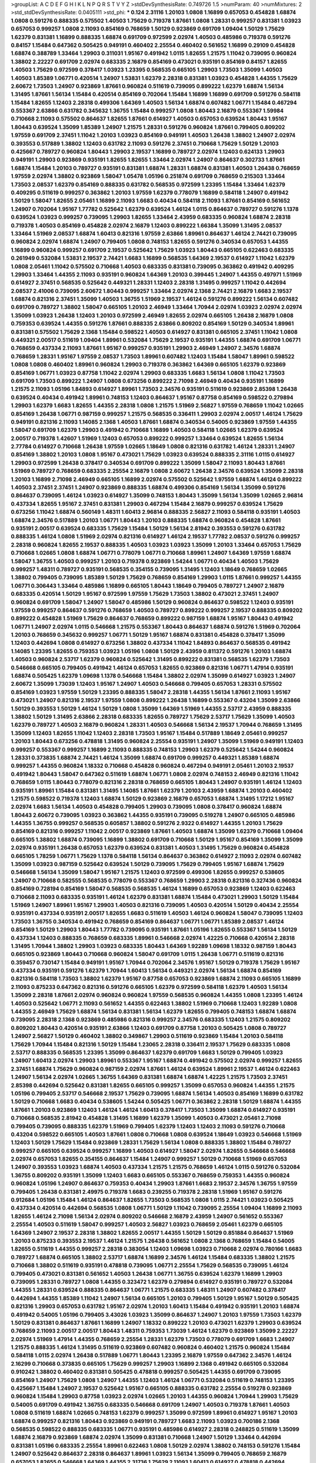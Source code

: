 >groupList:
A C D E F G H I K L
N P Q R S T V Y Z 
>stdDevSynthesisRate:
0.749726 1.5 
>numParam:
40
>numMixtures:
2
>std_stdDevSynthesisRate:
0.0405111
>std_phi:
***
0.124 2.31116 1.20103 1.0808 1.16899 0.657053 0.454828 1.68874 1.0808 0.591276
0.888335 0.575502 1.40503 1.75629 0.719378 1.87661 1.0808 1.28331 0.999257 0.831381
1.03923 0.657053 0.999257 1.0808 2.11093 0.854169 0.768659 1.50129 0.923869 0.691709
1.09404 1.50129 1.75629 1.62379 0.831381 1.16899 0.888335 1.68874 0.691709 0.972599
2.02974 1.40503 0.485986 0.719378 0.591276 0.84157 1.15484 0.647362 0.505425 0.949191
0.460402 2.25554 0.460402 0.561652 1.16899 0.29109 0.454828 1.68874 0.388789 1.33464
1.29903 0.311031 1.95167 0.491942 1.0115 1.82655 1.21575 1.11042 0.739095 0.960824
1.38802 2.22227 0.691709 2.02974 0.683335 2.16879 0.854169 0.473021 0.935191 0.854169
0.84157 1.82655 1.40503 1.75629 0.972599 0.378417 1.03923 1.23395 0.568535 0.665105
1.29903 1.73503 1.35099 1.40503 1.40503 1.85389 1.06771 0.420514 1.24907 1.53831
1.62379 2.28318 0.831381 1.03923 0.454828 1.44355 1.75629 2.60672 1.73503 1.24907
0.923869 1.87661 0.960824 0.511619 0.739095 0.899222 1.62379 1.68874 1.56134 1.31495
1.87661 1.56134 1.15484 0.420514 0.854169 0.702064 1.15484 1.16899 1.16899 0.691709
0.591276 0.584118 1.15484 1.82655 1.12403 2.28318 0.499306 1.64369 1.40503 1.56134
1.68874 0.607482 1.06771 1.15484 0.467294 0.553367 2.63866 0.631782 0.345632 1.36755
1.15484 0.999257 1.0808 1.80443 2.16879 0.553367 1.59984 0.710668 2.11093 0.575502
0.864637 1.82655 1.87661 0.614927 1.40503 0.657053 0.639524 1.80443 1.95167 1.80443
0.639524 1.35099 1.85389 1.24907 1.21575 1.28331 0.591276 0.960824 1.87661 0.799405
0.809202 1.97559 0.691709 2.37451 1.11042 1.20103 1.03923 0.854169 0.949191 1.40503
1.26438 1.38802 1.24907 2.02974 0.393553 0.517889 1.38802 1.12403 0.631782 2.11093
0.591276 2.37451 0.710668 1.75629 1.50129 1.20103 0.425667 0.789727 0.960824 1.80443
1.29903 2.19537 1.16899 0.789727 2.02974 1.12403 0.624133 1.29903 0.949191 1.29903
0.923869 0.935191 1.82655 1.82655 1.33464 2.02974 1.24907 0.864637 0.302733 1.87661
1.68874 1.15484 1.20103 0.789727 0.935191 0.831381 1.68874 1.28331 1.68874 0.831381
1.40503 1.26438 0.768659 1.97559 2.02974 1.38802 0.923869 1.58047 1.05478 1.05196
0.251874 0.691709 0.768659 0.215303 1.33464 1.73503 2.08537 1.62379 0.854169 0.888335
0.631782 0.568535 0.972599 1.23395 1.15484 1.33464 1.62379 0.409295 0.511619 0.999257
0.363862 1.20103 1.97559 1.62379 0.778079 1.16899 0.584118 1.24907 0.491942 1.50129
1.58047 1.82655 2.05461 1.16899 2.11093 1.6683 0.40434 0.584118 2.11093 1.87661
0.854169 0.561652 1.24907 0.702064 1.95167 1.77782 0.525642 1.62379 0.639524 1.46124
1.0115 0.864637 0.789727 0.591276 1.1378 0.639524 1.03923 0.999257 0.739095 1.29903
1.82655 1.33464 2.43959 0.683335 0.960824 1.68874 2.28318 0.719378 1.40503 0.854169
0.454828 2.02974 2.16879 1.12403 0.899222 1.66384 1.35099 1.31495 2.08537 1.33464
1.51969 2.08537 1.68874 1.60413 0.821316 1.97559 2.63866 1.89961 0.864637 1.46124
2.74421 0.739095 0.960824 2.02974 1.68874 1.24907 0.799405 1.0808 0.748153 1.82655
0.591276 0.340534 0.657053 1.44355 1.16899 0.960824 0.999257 0.691709 2.19537 0.525642
1.75629 1.03923 1.80443 0.665105 0.622463 0.683335 0.261949 0.532084 1.53831 2.19537
2.74421 1.6683 1.16899 0.568535 1.64369 2.19537 0.614927 1.11042 1.62379 1.0808
2.05461 1.11042 0.575502 0.710668 1.40503 0.683335 0.831381 0.739095 0.363862 0.491942
0.409295 1.29903 1.33464 1.44355 2.11093 0.935191 0.960824 1.64369 1.20103 0.399445
1.24907 1.44355 0.497971 1.51969 0.614927 2.37451 0.568535 0.525642 0.449321 1.28331
1.12403 2.28318 1.31495 0.999257 1.11042 0.442694 2.08537 2.41006 0.739095 2.60672
1.80443 0.999257 1.33464 2.02974 2.1368 2.74421 2.16879 1.6683 2.19537 1.68874
0.821316 2.37451 1.35099 1.40503 1.36755 1.51969 2.19537 1.46124 0.591276 0.899222
1.56134 0.607482 0.691709 0.789727 1.38802 1.58047 0.665105 1.20103 2.46949 1.33464
1.70944 2.02974 1.03923 2.02974 2.02974 1.35099 1.03923 1.26438 1.12403 1.20103
0.972599 2.46949 1.82655 2.02974 0.665105 1.26438 2.16879 1.0808 0.759353 0.639524
1.44355 0.591276 1.87661 0.888335 2.63866 0.809202 0.854169 1.50129 0.340534 1.89961
0.831381 0.575502 1.75629 2.1368 1.15484 0.598522 1.40503 0.614927 0.831381 0.665105
2.37451 1.11042 1.0808 0.449321 2.00517 0.511619 1.09404 1.89961 0.532084 1.75629
2.19537 0.935191 1.44355 1.68874 0.691709 1.06771 0.768659 0.437334 2.11093 1.87661
1.95167 0.999257 0.935191 1.29903 2.46949 1.24907 2.34576 1.68874 0.768659 1.28331
1.95167 1.97559 2.08537 1.73503 1.89961 0.607482 1.12403 1.15484 1.58047 1.89961
0.598522 1.0808 1.0808 0.460402 1.89961 0.960824 1.29903 0.719378 0.363862 1.64369
0.665105 1.62379 0.923869 0.854169 1.06771 1.03923 0.87758 1.11042 2.02974 1.29903
0.683335 1.6683 1.56134 1.0808 1.11042 1.73503 0.691709 1.73503 0.899222 1.24907
1.0808 0.673256 0.899222 2.71098 2.46949 0.40434 0.935191 1.16899 1.21575 2.11093
1.05196 1.84893 0.614927 1.89961 1.73503 2.34576 0.935191 0.511619 0.923869 2.85398
1.26438 0.639524 0.40434 0.491942 1.89961 0.748153 1.12403 0.864637 1.95167 0.87758
0.854169 0.598522 0.279894 1.29903 1.62379 1.6683 1.82655 1.44355 2.28318 1.0808
1.21575 1.51969 2.56827 1.97559 0.768659 1.11042 1.02665 0.854169 1.26438 1.06771
0.987159 0.999257 1.21575 0.568535 0.336411 1.29903 2.02974 2.00517 1.46124 1.75629
0.949191 0.821316 2.11093 1.14085 2.1368 1.40503 1.87661 1.68874 0.340534 0.54005
0.923869 1.97559 1.44355 1.58047 0.691709 1.62379 1.29903 0.491942 0.710668 1.16899
1.40503 0.584118 1.02665 1.62379 0.639524 2.00517 0.719378 1.42607 1.51969 1.12403
0.657053 0.899222 0.999257 1.33464 0.639524 1.82655 1.56134 2.77784 0.614927 0.710668
1.26438 1.97559 1.02665 1.18649 1.0808 0.821316 0.631782 1.46124 1.28331 1.24907
0.854169 1.38802 1.20103 1.0808 1.95167 0.473021 1.75629 1.03923 0.639524 0.888335
2.31116 1.0115 0.614927 1.29903 0.972599 1.26438 0.378417 0.340534 0.691709 0.899222
1.35099 1.58047 2.11093 1.80443 1.87661 1.51969 0.789727 0.768659 0.683335 2.25554
2.16879 1.0808 2.60672 1.26438 2.34576 0.639524 1.35099 2.28318 1.20103 1.16899
2.71098 2.46949 0.665105 1.16899 2.02974 0.575502 0.525642 1.97559 1.68874 1.46124
0.899222 1.40503 2.37451 2.37451 1.24907 0.923869 0.888335 1.68874 0.499306 0.854169
1.56134 1.35099 0.591276 0.864637 0.739095 1.46124 1.03923 0.614927 1.35099 0.748153
1.80443 1.35099 1.56134 1.35099 1.02665 2.96814 0.437334 1.82655 1.95167 2.37451
0.831381 1.29903 0.467294 1.15484 2.16879 0.999257 0.639524 1.75629 0.673256 1.11042
1.68874 0.560149 1.48311 1.60413 2.96814 0.888335 2.56827 2.11093 0.584118 0.935191
1.40503 1.68874 2.34576 0.517889 1.20103 1.06771 1.80443 1.20103 0.888335 1.68874
0.960824 0.454828 1.87661 0.935191 2.00517 0.639524 0.683335 1.75629 1.15484 1.50129
1.56134 2.81942 0.393553 0.591276 0.631782 0.888335 1.46124 1.0808 1.51969 2.02974
0.821316 0.614927 1.46124 2.19537 1.77782 2.08537 0.591276 0.999257 2.28318 0.960824
1.82655 2.19537 0.888335 1.40503 1.03923 1.03923 1.35099 1.20103 1.33464 0.657053
1.75629 0.710668 1.02665 1.0808 1.68874 1.06771 0.778079 1.06771 0.710668 1.89961
1.24907 1.64369 1.97559 1.68874 1.58047 1.36755 1.40503 0.999257 1.20103 0.719378
0.923869 1.54244 1.06771 0.40434 1.40503 1.75629 0.999257 1.48311 0.789727 0.935191
0.568535 0.354155 0.739095 1.31495 1.12403 1.18649 0.768659 1.02665 1.38802 0.799405
0.739095 1.85389 1.50129 1.75629 0.768659 0.854169 1.29903 1.0115 1.87661 0.999257
1.44355 1.06771 0.306443 1.33464 0.485986 1.16899 0.665105 1.80443 1.18649 0.799405
0.789727 1.24907 2.16879 0.683335 0.420514 1.50129 1.95167 0.972599 1.97559 1.75629
1.73503 1.38802 0.473021 2.37451 1.24907 0.960824 0.691709 1.58047 1.24907 1.58047
0.485986 1.50129 0.960824 0.864637 0.598522 1.12403 0.935191 1.97559 0.999257 0.864637
0.591276 0.768659 1.40503 0.789727 0.899222 0.999257 2.19537 0.888335 0.809202 0.899222
0.454828 1.51969 1.75629 0.864637 0.768659 0.899222 0.987159 1.68874 1.95167 1.80443
0.491942 1.06771 1.24907 2.02974 1.0115 0.546668 1.21575 0.553367 1.80443 0.864637
1.68874 0.591276 1.51969 0.702064 1.20103 0.768659 0.345632 0.999257 1.06771 1.50129
1.95167 1.68874 0.831381 0.454828 0.378417 1.35099 1.12403 0.442694 1.0808 0.614927
0.673256 1.38802 0.437334 1.11042 1.84893 0.864637 0.568535 0.491942 1.14085 1.23395
1.82655 0.759353 1.03923 1.05196 1.0808 1.50129 2.43959 0.811372 0.591276 1.20103
1.68874 1.40503 0.960824 2.53717 1.62379 0.960824 0.525642 1.31495 0.899222 0.831381
0.568535 1.62379 1.73503 0.546668 0.665105 0.799405 0.491942 1.46124 0.657053 1.82655
0.923869 0.821316 1.06771 1.47914 0.935191 1.68874 0.505425 1.62379 1.09698 1.1378
0.546668 1.15484 1.38802 2.02974 1.35099 0.614927 1.03923 1.24907 2.60672 1.35099
1.73039 1.12403 1.95167 1.24907 1.40503 0.546668 0.799405 0.657053 1.28331 0.575502
0.854169 1.03923 1.97559 1.50129 1.23395 0.888335 1.58047 2.28318 1.44355 1.56134
1.87661 2.11093 1.95167 0.473021 1.24907 0.821316 2.19537 1.97559 1.0808 0.899222
1.26438 1.16899 0.553367 0.43204 1.35099 2.63866 1.50129 0.393553 1.50129 1.46124
1.50129 1.0808 1.35099 1.64369 1.51969 1.44355 2.53717 2.43959 0.888335 1.38802
1.50129 1.31495 2.63866 2.28318 0.683335 1.82655 0.789727 1.75629 2.53717 1.75629
1.35099 1.40503 1.62379 0.789727 1.40503 2.16879 0.960824 1.28331 1.40503 0.546668
1.56134 2.19537 1.70944 0.768659 1.31495 1.35099 1.12403 1.82655 1.11042 1.12403
2.28318 1.73503 1.95167 1.15484 0.517889 1.18649 2.05461 0.999257 1.20103 1.80443
0.673256 0.478818 1.31495 0.960824 2.25554 0.935191 1.24907 1.35099 1.51969 0.949191
1.12403 0.999257 0.553367 0.999257 1.16899 2.11093 0.888335 0.748153 1.29903 1.62379
0.525642 1.54244 0.960824 1.28331 0.373835 1.68874 2.74421 1.46124 1.35099 1.68874
0.691709 0.999257 0.449321 1.85389 1.68874 0.999257 1.44355 0.960824 1.18332 0.710668
0.454828 0.960824 0.467294 0.949191 2.05461 1.20103 2.19537 0.491942 1.80443 1.58047
0.647362 0.511619 1.68874 1.06771 1.0808 2.02974 0.748153 2.46949 0.821316 1.11042
0.768659 1.0115 1.80443 0.778079 0.821316 2.28318 0.768659 0.665105 1.80443 1.24907
0.935191 1.46124 1.12403 0.935191 1.89961 1.15484 0.831381 1.31495 1.14085 1.87661
1.62379 1.20103 2.43959 1.68874 1.20103 0.460402 1.21575 0.598522 0.719378 1.12403
1.68874 1.50129 0.923869 2.16879 0.657053 1.68874 1.31495 1.17212 1.95167 2.02974
1.6683 1.56134 1.40503 0.454828 0.799405 1.29903 0.739095 1.0808 0.378417 0.960824
1.68874 1.80443 2.60672 0.739095 1.03923 0.363862 1.44355 0.935191 0.739095 0.519278
1.24907 0.665105 0.485986 1.44355 1.36755 0.999257 0.568535 0.605857 1.38802 0.591276
2.9322 0.614927 1.44355 1.20103 1.75629 0.854169 0.821316 0.999257 1.11042 2.00517
0.923869 1.87661 1.40503 1.68874 1.35099 1.62379 0.710668 1.09404 0.665105 1.38802
1.68874 0.739095 1.16899 1.38802 0.691709 0.710668 1.50129 1.95167 0.854169 1.35099
1.35099 2.02974 0.935191 1.26438 0.657053 1.62379 0.639524 0.831381 1.40503 1.31495
1.75629 0.960824 0.454828 0.665105 1.78259 1.06771 1.75629 1.1378 0.584118 1.56134
0.864637 0.363862 0.614927 2.11093 2.02974 0.607482 1.35099 1.03923 0.987159 0.525642
0.639524 1.50129 0.739095 1.75629 0.799405 1.95167 1.68874 1.75629 0.546668 1.56134
1.35099 1.58047 1.95167 1.21575 1.12403 0.972599 0.499306 1.82655 0.999257 0.538605
1.24907 0.710668 0.582555 0.568535 0.778079 0.553367 0.768659 1.29903 2.28318 0.821316
0.327436 0.960824 0.854169 0.728194 0.854169 1.58047 0.568535 0.568535 1.46124 1.16899
0.657053 0.923869 1.12403 0.622463 0.710668 2.11093 0.683335 0.935191 1.46124 1.62379
0.831381 1.68874 1.15484 0.473021 1.29903 1.50129 1.15484 1.51969 1.24907 1.89961
1.95167 1.29903 1.40503 0.821316 0.739095 1.40503 0.420514 1.50129 0.40434 2.25554
0.935191 0.437334 0.935191 2.00517 1.82655 1.6683 0.511619 1.40503 1.46124 0.960824
1.58047 0.739095 1.12403 1.73503 1.36755 0.340534 0.491942 0.768659 0.854169 0.864637
1.06771 1.06771 1.85389 2.08537 1.46124 0.854169 1.50129 1.29903 1.80443 1.77782
0.739095 0.935191 1.87661 1.05196 1.82655 0.553367 1.56134 1.50129 0.437334 1.12403
0.888335 0.768659 0.683335 1.89961 0.546668 2.02974 1.42225 0.710668 0.420514 2.28318
1.31495 1.70944 1.38802 1.29903 1.03923 0.683335 1.80443 1.64369 1.92289 1.09698
1.18332 0.987159 1.80443 0.665105 0.923869 1.80443 0.710668 0.960824 1.58047 0.691709
1.0115 1.26438 1.06771 0.511619 0.821316 0.359457 0.730147 1.15484 0.949191 1.95167
1.70944 0.702064 2.34576 1.95167 1.50129 0.719378 1.75629 1.95167 0.437334 0.935191
0.591276 1.62379 1.70944 1.60413 1.56134 0.449321 2.02974 1.56134 1.68874 0.854169
0.821316 0.584118 1.73503 1.38802 1.62379 1.95167 0.87758 0.657053 0.923869 1.68874
2.11093 0.665105 1.16899 2.11093 0.875233 0.647362 0.821316 0.591276 0.665105 1.62379
0.972599 0.584118 1.62379 1.40503 1.56134 1.35099 2.28318 1.87661 2.02974 0.960824
0.960824 1.97559 0.568535 0.960824 1.44355 1.0808 1.23395 1.46124 1.40503 0.525642
1.06771 2.11093 0.561652 1.44355 0.622463 1.38802 1.51969 0.710668 1.12403 1.92289
1.0808 1.44355 2.46949 1.75629 1.68874 1.56134 0.831381 1.56134 1.62379 1.82655
0.799405 0.748153 1.68874 1.68874 0.739095 2.28318 2.1368 0.923869 0.485986 0.821316
0.999257 2.34576 0.683335 1.12403 1.21575 0.809202 0.809202 1.80443 0.420514 0.935191
2.63866 1.12403 0.691709 0.87758 1.20103 0.505425 1.0808 0.789727 1.24907 2.56827
1.50129 0.460402 1.38802 0.349867 1.29903 0.511619 0.923869 1.15484 1.20103 0.584118
1.75629 1.70944 1.15484 0.821316 1.50129 1.15484 1.23065 2.28318 0.336411 2.19537
1.75629 0.683335 1.0808 2.53717 0.888335 0.568535 1.23395 1.35099 0.864637 1.62379
0.691709 1.6683 1.50129 0.799405 1.03923 1.24907 1.60413 2.02974 1.29903 1.89961
0.553367 1.95167 1.68874 0.491942 0.575502 2.02974 0.999257 1.82655 2.37451 1.68874
1.75629 0.960824 0.987159 2.02974 1.87661 1.46124 0.639524 1.89961 2.19537 1.46124
0.622463 1.24907 1.56134 2.02974 1.02665 1.36755 1.64369 0.831381 1.68874 1.68874
1.42225 1.21575 1.73503 2.37451 2.85398 0.442694 0.525642 0.831381 1.82655 0.665105
0.999257 1.35099 0.657053 0.960824 1.44355 1.21575 1.05196 0.799405 2.53717 0.546668
2.19537 1.75629 0.739095 1.68874 1.56134 1.40503 0.854169 1.16899 0.631782 1.50129
0.710668 1.6683 0.40434 0.538605 1.54244 0.505425 1.06771 0.363862 2.28318 1.50129
1.68874 1.44355 1.87661 1.20103 0.923869 1.12403 1.46124 1.46124 1.60413 0.378417
1.73503 1.35099 1.68874 0.614927 0.935191 0.710668 0.568535 2.81942 0.454828 1.31495
1.16899 1.62379 1.35099 1.40503 0.473021 2.05461 2.71098 0.799405 0.739095 0.888335
1.62379 1.51969 0.799405 1.62379 1.12403 1.12403 2.11093 0.591276 0.710668 0.43204
0.598522 0.665105 1.40503 1.87661 1.0808 0.710668 1.0808 0.639524 1.18649 1.03923
0.546668 1.51969 1.12403 1.50129 1.75629 1.15484 0.923869 1.28331 1.75629 1.56134
1.0808 0.888335 1.38802 1.15484 0.789727 0.999257 0.665105 0.639524 0.999257 1.16899
1.40503 0.614927 1.58047 2.02974 1.82655 0.546668 0.546668 2.02974 0.657053 1.82655
0.354155 0.864637 1.15484 1.24907 0.999257 1.50129 0.710668 1.51969 0.657053 1.24907
0.393553 1.03923 1.68874 1.40503 0.437334 1.21575 1.21575 0.768659 1.46124 1.0115
0.591276 0.532084 1.36755 0.809202 0.935191 1.35099 1.12403 1.6683 0.665105 0.553367
0.768659 0.759353 1.44355 0.960824 0.960824 1.05196 1.24907 0.864637 0.759353 0.40434
1.29903 1.87661 1.6683 2.19537 2.34576 1.36755 1.97559 0.799405 1.26438 0.831381
2.49975 0.719378 1.6683 0.239255 0.719378 2.28318 1.51969 1.95167 0.591276 0.912684
1.05196 1.15484 1.46124 0.864637 1.82655 1.73503 0.568535 1.0808 1.0115 2.74421
1.03923 0.505425 0.437334 0.420514 0.442694 0.568535 1.0808 1.06771 1.50129 1.11042
0.739095 2.25554 1.09404 1.16899 2.11093 1.82655 1.46124 2.71098 1.56134 2.02974
0.809202 0.546668 2.16879 2.43959 1.24907 0.561652 0.553367 2.25554 1.40503 0.511619
1.58047 0.999257 1.40503 2.56827 1.03923 0.768659 2.05461 1.62379 0.665105 1.64369
1.24907 2.19537 2.28318 1.38802 1.82655 2.00517 1.44355 1.50129 1.50129 0.851884
0.864637 1.51969 1.20103 0.875233 0.393553 2.19537 1.46124 1.21575 1.26438 0.561652
1.0808 2.1368 0.768659 1.15484 0.54005 1.82655 0.511619 1.44355 0.999257 2.28318
0.383054 1.12403 1.09698 1.03923 0.710668 2.02974 0.780166 1.6683 0.789727 1.68874
0.665105 1.38802 2.53717 1.68874 1.16899 2.34576 1.46124 1.15484 0.683335 1.38802
1.21575 0.710668 1.38802 0.511619 0.935191 0.478818 0.739095 1.06771 2.25554 1.75629
0.568535 0.739095 1.46124 0.799405 0.473021 0.831381 0.561652 1.40503 1.26438 1.06771
1.36755 0.639524 1.62379 1.16899 1.29903 0.739095 1.28331 0.789727 1.0808 1.44355
0.323472 1.62379 0.279894 0.614927 0.935191 0.789727 0.532084 1.44355 1.28331 0.639524
0.888335 0.864637 1.06771 1.21575 0.683335 1.48311 1.24907 0.607482 0.378417 0.442694
1.44355 1.85389 1.11042 1.24907 1.56134 0.665105 1.20103 0.799405 1.50129 1.95167
1.50129 0.505425 0.821316 1.29903 0.657053 0.631782 1.95167 2.02974 1.20103 1.60413
1.15484 0.491942 0.935191 1.20103 1.68874 0.491942 0.54005 1.05196 0.799405 3.43026
1.03923 1.35099 0.864637 1.24907 1.20103 1.97559 1.73503 1.62379 1.50129 0.831381
0.864637 1.87661 1.16899 1.24907 1.18332 0.899222 1.20103 0.473021 1.62379 1.29903
0.639524 0.768659 2.11093 2.00517 2.00517 1.80443 1.48311 0.759353 1.73039 1.46124
1.62379 0.923869 1.35099 2.22227 2.02974 1.51969 1.47914 1.44355 0.768659 2.25554
1.28331 1.62379 1.73503 0.778079 0.691709 1.6683 1.24907 1.21575 0.888335 1.46124
1.31495 0.511619 0.923869 0.607482 0.960824 0.460402 1.21575 0.960824 1.15484 0.584118
1.0115 2.02974 1.26438 0.517889 1.06771 1.80443 1.23395 2.16879 1.97559 0.647362
2.34576 1.46124 2.16299 0.710668 0.373835 0.665105 1.75629 0.999257 1.29903 1.16899
2.1368 0.491942 0.665105 0.532084 0.910242 1.38802 0.460402 0.831381 0.505425 0.478818
0.999257 0.505425 1.44355 0.691709 0.739095 0.854169 1.24907 1.75629 1.0808 1.24907
1.44355 1.12403 1.46124 1.06771 0.532084 0.511619 0.748153 1.23395 0.425667 1.15484
1.24907 2.19537 0.525642 1.95167 0.665105 0.888335 0.631782 2.25554 0.519278 0.923869
0.960824 1.15484 1.29903 0.87758 1.03923 2.02974 1.02665 1.20103 1.44355 0.960824
1.70944 1.29903 1.75629 0.54005 0.691709 0.491942 1.36755 0.683335 0.546668 0.691709
1.24907 1.40503 0.719378 1.87661 1.40503 1.0808 0.511619 1.68874 1.02665 0.748153
1.62379 0.999257 1.35099 0.972599 1.89961 0.614927 1.95167 1.20103 1.68874 0.999257
0.821316 1.80443 0.923869 0.949191 0.789727 1.6683 2.11093 1.03923 0.700186 2.1368
0.568535 0.598522 0.888335 0.683335 1.06771 0.935191 0.485986 0.614927 2.28318 0.248825
0.511619 1.35099 1.68874 2.16879 0.923869 1.68874 2.02974 1.35099 0.831381 0.710668
1.24907 1.50129 1.33464 0.442694 0.831381 1.05196 0.683335 2.25554 1.89961 0.622463
1.0808 1.50129 2.02974 1.38802 0.748153 0.591276 1.15484 1.24907 0.525642 0.864637
2.28318 0.864637 1.89961 1.03923 1.56134 1.35099 0.799405 0.768659 2.16879 0.657053
1.82655 0.546668 1.64369 1.44355 2.31736 1.75629 2.11093 1.60413 0.614927 0.478818
0.442694 0.949191 1.24907 0.683335 1.75629 0.899222 2.22227 1.0808 1.05196 0.923869
2.63866 0.84157 1.11042 1.16899 0.657053 1.82655 0.799405 0.778079 1.68874 0.935191
0.799405 1.87661 0.935191 0.591276 1.12403 0.269129 0.821316 2.37451 0.426809 1.73503
1.62379 0.999257 0.584118 1.15484 0.719378 1.12403 0.546668 0.460402 1.62379 2.34576
0.999257 1.56134 0.691709 1.44355 0.665105 1.24907 0.809202 1.03923 1.03923 0.888335
1.80443 0.923869 1.51969 1.75629 1.35099 1.15484 1.03923 0.363862 2.11093 1.38802
2.02974 0.809202 1.46124 1.15484 0.553367 0.864637 0.923869 0.553367 1.40503 0.505425
1.44355 2.02974 1.50129 0.923869 0.821316 1.06771 0.923869 0.748153 1.35099 1.26438
0.739095 1.29903 1.0808 2.46949 0.864637 0.935191 1.58047 0.912684 2.08537 0.591276
1.70944 1.68874 1.78259 1.75629 0.525642 1.26438 0.864637 0.420514 1.35099 1.11042
2.19537 0.553367 1.38802 0.972599 0.888335 0.710668 1.35099 0.607482 1.82655 1.95167
1.12403 1.73503 0.739095 1.97559 0.799405 1.15484 2.56827 2.53717 2.9322 0.657053
0.532084 0.437334 1.68874 0.683335 1.85389 2.28318 1.75629 1.06771 1.20103 1.24907
0.614927 2.28318 2.08537 1.12403 2.74421 2.40361 2.56827 0.888335 0.40434 1.0808
0.719378 1.24907 0.888335 0.768659 0.949191 1.14085 1.50129 1.24907 2.16879 0.987159
2.11093 2.11093 0.960824 1.60413 0.719378 1.95167 1.40503 1.15484 1.56134 1.20103
0.505425 0.809202 0.546668 1.03923 1.40503 0.478818 0.442694 0.207022 0.631782 0.473021
1.35099 0.287566 1.23065 1.87661 1.75629 0.546668 2.43959 1.40503 2.50646 1.89961
1.64369 0.972599 0.799405 1.97559 1.51969 1.95167 2.02974 1.51969 0.647362 1.51969
1.42607 2.37451 0.568535 0.437334 1.38802 2.53717 1.97559 0.373835 0.318701 0.473021
1.64369 1.38802 1.56134 1.15484 1.31495 0.854169 0.748153 0.923869 2.02974 0.710668
1.21575 1.75629 1.50129 0.561652 1.87661 0.349867 1.75629 0.525642 1.06771 1.03923
0.302733 0.831381 1.29903 0.665105 2.28318 1.46124 1.50129 0.864637 1.68874 0.831381
1.03923 1.82655 1.29903 1.47914 1.02665 1.05196 0.854169 0.84157 0.960824 1.06771
0.831381 1.64369 1.15484 0.759353 1.56134 1.95167 1.20103 1.46124 1.20103 2.02974
1.87661 0.546668 0.657053 0.831381 0.821316 0.831381 0.568535 1.46124 1.73503 1.12403
1.87661 0.546668 1.24907 1.15484 1.40503 0.999257 1.56134 2.19537 0.748153 1.87661
2.28318 2.02974 1.0808 0.960824 0.759353 0.854169 1.56134 1.35099 0.665105 1.23395
0.843827 0.923869 1.82655 1.56134 0.778079 0.748153 1.09404 1.03923 1.50129 1.35099
0.87758 2.37451 1.35099 1.16899 0.854169 0.999257 0.683335 0.393553 1.54244 1.87661
0.442694 0.789727 2.34576 2.02974 2.11093 1.80443 2.02974 0.359457 1.46124 1.40503
0.437334 1.80443 0.923869 2.02974 1.0808 0.700186 1.82655 1.40503 1.95167 1.11042
1.15484 1.24907 1.62379 2.02974 1.84893 2.16879 1.68874 1.9998 1.33464 0.87758
1.64369 1.24907 1.82655 0.691709 1.12403 0.454828 1.75629 0.420514 1.15484 1.80443
0.999257 1.29903 1.95167 1.12403 0.622463 1.11042 0.614927 0.999257 0.923869 1.16899
1.56134 0.888335 0.437334 2.19537 0.999257 1.20103 0.568535 1.24907 0.899222 1.89961
1.82655 1.24907 1.0808 2.85398 1.73503 0.525642 0.323472 1.62379 1.24907 0.960824
1.75629 0.831381 1.44355 1.95167 1.75629 1.18649 1.29903 0.568535 1.20103 1.31495
0.843827 1.18649 1.03923 0.473021 1.46124 0.546668 1.44355 1.11042 0.425667 1.11042
0.949191 1.44355 2.05461 2.02974 1.26438 0.40434 1.26438 0.614927 0.999257 1.75629
0.525642 0.821316 1.51969 1.35099 0.532084 1.12403 2.28318 0.568535 1.20103 1.87661
2.53717 1.75629 0.314843 1.40503 0.314843 0.899222 1.51969 0.811372 0.759353 1.87661
1.51969 1.6683 0.739095 0.854169 0.759353 2.34576 0.923869 0.799405 1.18649 1.44355
2.34576 1.87661 1.58047 1.62379 0.730147 0.935191 1.33464 0.987159 0.831381 1.16899
0.568535 0.467294 0.864637 0.525642 1.54244 1.92804 2.19537 1.24907 0.511619 0.378417
1.51969 1.15484 1.0808 2.25554 1.85389 0.665105 2.05461 0.949191 1.56134 1.46124
0.831381 1.20103 0.323472 1.12403 0.923869 1.12403 0.532084 1.56134 1.68874 0.999257
0.799405 0.935191 0.923869 0.614927 0.759353 0.888335 1.40503 1.60413 0.960824 0.923869
0.999257 0.553367 0.923869 2.19537 0.409295 0.778079 0.657053 1.58047 2.02974 0.491942
1.35099 0.691709 1.85389 2.28318 0.614927 1.23395 1.40503 0.40434 0.923869 0.568535
1.29903 1.15484 1.85389 2.1368 1.70944 1.28331 1.46124 0.631782 1.20103 0.899222
1.15484 1.24907 1.28331 2.41006 1.24907 0.854169 1.05196 0.639524 1.54244 0.420514
2.11093 0.831381 0.546668 1.62379 0.999257 1.03923 1.62379 0.614927 0.683335 1.40503
1.62379 1.38802 1.29903 0.972599 2.22227 1.28331 1.95167 0.768659 0.614927 2.53717
1.51969 1.11042 0.691709 1.40503 1.97559 0.485986 0.768659 2.37451 1.50129 1.03923
2.1368 1.87661 1.0808 1.75629 1.23395 1.68874 0.554852 0.899222 1.40503 0.854169
2.19537 1.80443 1.54244 0.473021 2.16879 1.82655 0.799405 1.62379 2.25554 1.24907
1.38802 0.584118 1.80443 1.56134 1.95167 1.89961 0.683335 1.44355 1.82655 1.35099
1.68874 2.02974 0.799405 1.42225 1.0115 0.789727 1.50129 1.95167 2.19537 1.82655
2.02974 1.73503 0.960824 1.12403 1.02665 1.82655 2.50646 1.87661 1.80443 1.31495
2.63866 2.11093 1.73503 0.923869 0.999257 1.11042 0.864637 0.972599 0.999257 1.62379
1.03923 1.15484 1.38802 1.0808 0.283324 0.821316 0.960824 0.799405 1.80443 1.87661
1.97559 1.64369 1.20103 0.854169 1.0808 0.373835 1.62379 0.553367 2.02974 0.960824
1.35099 0.710668 0.888335 1.28331 0.460402 0.639524 2.60672 1.38802 2.43959 1.11042
1.87661 0.768659 0.553367 1.60413 0.631782 0.485986 0.923869 2.05461 2.1368 2.11093
1.89961 1.40503 1.26438 1.46124 1.62379 0.575502 0.923869 1.15484 0.960824 0.899222
1.70944 0.999257 1.29903 0.972599 0.598522 1.82655 2.60672 1.21575 1.62379 1.35099
1.87661 0.511619 2.19537 1.89961 2.77784 1.35099 1.70944 2.16879 0.568535 3.04949
2.28318 0.491942 1.80443 0.778079 1.75629 1.21575 1.16899 1.11042 0.999257 1.38802
2.19537 0.899222 0.854169 0.511619 1.56134 0.999257 0.691709 1.21575 0.639524 0.691709
0.999257 1.62379 1.80443 1.03923 1.35099 1.50129 0.639524 1.87661 1.20103 2.25554
1.12403 1.73503 0.960824 0.960824 1.33464 0.657053 2.00517 1.26438 0.999257 1.21575
1.44355 0.683335 1.28331 2.46949 0.683335 2.02974 1.75629 2.37451 0.532084 1.58047
0.960824 1.24907 1.62379 1.95167 1.29903 0.607482 0.614927 1.50129 0.739095 0.768659
1.02665 0.710668 0.854169 1.92289 1.82655 0.511619 1.20103 1.42225 0.683335 0.821316
1.89961 0.739095 0.314843 1.46124 0.864637 1.24907 1.26438 1.68874 0.657053 2.02974
0.691709 1.46124 0.546668 0.960824 0.999257 1.80443 2.11093 1.29903 1.0115 1.87661
1.75629 0.568535 0.532084 1.54244 1.50129 0.54005 0.179132 2.11093 2.19537 1.50129
1.82655 1.68874 0.935191 1.35099 1.06771 1.75629 1.06771 0.691709 0.854169 0.831381
1.75629 1.50129 1.71402 1.56134 1.0808 1.18649 0.719378 1.56134 2.19537 2.11093
1.68874 1.82655 0.568535 2.28318 1.21575 1.35099 1.46124 0.710668 1.0808 1.97559
0.373835 1.21575 0.960824 1.46124 1.89961 2.43959 0.821316 0.935191 1.51969 0.710668
0.999257 0.987159 0.710668 0.639524 1.80443 0.561652 1.82655 1.0808 0.949191 1.35099
0.719378 1.05196 0.748153 1.54244 1.12403 0.449321 1.62379 1.97559 1.58047 1.26438
1.35099 1.62379 1.28331 1.51969 1.80443 0.691709 1.35099 1.38802 0.739095 1.50129
1.29903 1.51969 1.75629 1.24907 1.02665 1.68874 0.336411 1.12403 1.68874 1.87661
1.09698 0.84157 0.831381 0.491942 1.62379 1.82655 0.987159 1.40503 1.70944 3.04949
2.28318 3.04949 0.999257 0.340534 1.21575 0.748153 0.987159 1.36755 1.35099 1.46124
2.25554 1.16899 1.73503 0.972599 1.35099 0.821316 1.16899 2.02974 0.665105 1.0808
1.51969 0.799405 2.50646 1.51969 1.20103 1.54244 0.657053 2.37451 1.58047 1.0808
0.960824 2.05461 2.19537 1.29903 1.50129 1.46124 0.854169 2.02974 1.0115 1.16899
1.03923 0.935191 1.16899 1.05196 1.97559 3.08686 1.03923 0.568535 1.24907 1.62379
1.54244 0.949191 0.631782 1.51969 2.25554 0.473021 2.16879 2.43959 0.739095 2.19537
1.06771 0.799405 0.972599 1.21575 0.987159 1.18649 2.00517 0.831381 0.739095 2.28318
0.591276 1.0115 1.28331 0.960824 1.38802 0.591276 0.546668 1.51969 1.44355 1.82655
1.31495 2.671 1.58047 0.972599 0.972599 0.960824 1.95167 0.854169 1.03923 0.809202
1.80443 0.972599 1.95167 1.38802 0.768659 0.799405 0.553367 1.68874 1.64369 0.568535
1.06771 1.12403 0.789727 0.665105 2.11093 1.56134 0.799405 1.16899 0.719378 1.21575
1.29903 1.24907 1.51969 1.78259 0.739095 1.15484 0.561652 1.35099 1.38802 0.831381
1.56134 1.24907 0.568535 1.51969 1.38802 1.62379 2.74421 0.899222 0.999257 0.420514
2.22227 1.40503 1.62379 1.97559 1.56134 2.02974 2.11093 0.799405 1.50129 2.19537
0.575502 1.56134 0.665105 3.08686 0.40434 1.89961 0.568535 1.15484 1.60413 1.89961
1.12403 2.28318 1.58047 0.657053 1.42225 1.56134 0.639524 1.12403 0.987159 0.519278
1.38802 0.568535 0.888335 0.739095 1.56134 1.20103 1.75629 1.35099 2.37451 0.821316
0.899222 2.19537 0.739095 1.95167 0.843827 0.485986 1.44355 0.525642 0.821316 0.511619
2.25554 0.946652 0.553367 1.18649 1.31495 2.53717 1.68874 0.639524 0.710668 1.54244
1.12403 1.64369 0.748153 2.00517 1.02665 0.473021 1.68874 1.75629 1.0808 0.739095
1.40503 0.935191 2.25554 2.08537 1.62379 0.999257 0.425667 1.51969 1.51969 0.511619
1.0808 2.19537 2.02974 0.821316 0.888335 2.02974 1.03923 1.89961 1.80443 0.809202
2.28318 0.622463 2.19537 0.831381 0.748153 1.95167 1.82655 1.42607 0.739095 0.799405
0.999257 0.999257 2.43959 1.40503 1.0808 0.719378 1.02665 1.73503 1.0115 1.05196
1.97559 1.51969 1.35099 0.657053 0.349867 0.768659 0.614927 0.864637 1.09698 1.82655
0.591276 1.73503 1.38802 0.799405 1.31495 0.864637 0.799405 1.62379 1.51969 0.614927
1.28331 0.759353 1.82655 2.74421 1.06771 1.80443 1.20103 1.82655 1.58047 2.28318
1.15484 1.73503 0.831381 0.568535 1.14085 0.778079 0.467294 1.29903 2.05461 1.36755
0.831381 1.51969 3.56747 0.875233 1.29903 1.6683 0.999257 0.854169 0.899222 1.26438
1.40503 1.02665 0.665105 0.960824 2.28318 1.58047 1.51969 0.511619 1.24907 1.16899
0.946652 1.28331 2.85398 2.53717 0.546668 1.36755 0.899222 2.19537 1.21575 0.960824
1.46124 0.584118 1.68874 1.29903 0.499306 1.62379 0.831381 1.09404 1.11042 1.46124
1.44355 1.54244 1.42225 1.29903 2.43959 1.0808 0.327436 2.1368 2.05461 2.08537
2.02974 1.38802 0.230052 1.51969 0.854169 2.05461 0.511619 1.0808 1.56134 0.935191
0.665105 1.40503 1.50129 0.665105 2.28318 0.899222 0.647362 0.710668 2.08537 0.546668
0.854169 0.719378 1.85389 1.15484 1.62379 0.478818 1.28331 1.68874 0.854169 1.56134
1.80443 0.768659 0.575502 2.16879 1.56134 1.28331 2.11093 0.306443 2.11093 1.56134
0.935191 1.62379 2.43959 1.24907 0.499306 1.0115 0.568535 1.51969 0.910242 0.789727
0.972599 1.80443 1.35099 2.11093 0.591276 1.36755 1.33464 1.03923 0.546668 0.532084
0.87758 0.831381 1.0115 0.748153 0.532084 1.46124 1.40503 1.46124 1.29903 1.89961
1.42225 1.35099 0.40434 1.68874 0.491942 0.831381 0.425667 0.854169 0.511619 2.25554
0.437334 0.538605 1.68874 0.799405 0.568535 1.40503 1.44355 1.68874 0.864637 1.6683
1.87661 1.44355 1.95167 1.95167 1.35099 1.50129 1.60413 1.40503 1.15484 1.70944
0.899222 1.62379 0.748153 0.43204 0.378417 0.739095 0.710668 1.97559 1.40503 1.16899
1.31495 2.19537 0.999257 1.68874 0.425667 1.23395 1.20103 2.28318 1.20103 0.789727
0.935191 1.38802 1.33464 0.511619 0.739095 1.89961 0.460402 0.505425 0.935191 1.24907
1.24907 1.40503 1.73503 0.799405 1.03923 2.28318 0.739095 2.34576 0.336411 0.657053
0.768659 0.864637 1.0115 1.87661 3.04949 0.437334 1.21575 1.73503 1.56134 2.25554
0.665105 0.437334 0.519278 0.768659 0.768659 0.854169 0.561652 0.999257 1.24907 0.923869
0.449321 0.987159 0.29109 0.437334 1.75629 2.11093 2.00517 1.80443 0.505425 0.454828
0.532084 0.691709 0.719378 0.614927 1.56134 1.62379 1.20103 1.60413 2.16879 1.38802
1.33464 1.38802 1.64369 1.42607 0.987159 0.657053 0.639524 1.95167 0.831381 0.960824
0.710668 0.657053 1.28331 0.710668 1.75629 0.960824 1.54244 1.95167 1.56134 0.888335
1.35099 0.232872 0.923869 0.575502 2.37451 1.78259 1.23395 1.89961 1.62379 1.77782
0.491942 1.68874 1.16899 1.40503 1.82655 1.35099 1.82655 0.759353 0.949191 0.960824
2.28318 1.03923 0.87758 1.03923 2.11093 0.864637 2.02974 0.778079 1.47914 0.454828
1.18332 2.37451 0.831381 1.40503 0.378417 1.40503 2.02974 1.50129 0.864637 1.35099
2.19537 2.85398 2.19537 2.25554 0.525642 1.75629 1.53831 1.20103 0.854169 0.739095
0.923869 0.639524 0.532084 0.647362 0.673256 0.719378 0.598522 1.44355 0.946652 0.525642
1.03923 0.768659 1.54244 1.29903 1.40503 0.999257 1.35099 0.768659 2.28318 1.12403
1.97559 0.683335 0.525642 0.568535 0.591276 1.82655 1.33464 0.363862 1.35099 0.789727
0.607482 1.50129 1.54244 1.03923 2.11093 1.35099 0.821316 1.0115 0.327436 0.647362
1.15484 1.75629 2.11093 1.40503 0.622463 1.06771 1.73503 1.64369 1.82655 0.899222
1.29903 1.20103 1.75629 2.56827 1.56134 0.899222 1.11042 1.68874 0.525642 2.11093
1.20103 2.22227 1.62379 0.923869 0.607482 1.46124 0.657053 0.675062 0.505425 1.29903
1.56134 0.999257 1.95167 0.899222 2.05461 1.29903 1.20103 0.972599 1.15484 1.50129
0.191404 0.538605 1.60413 1.35099 0.691709 0.454828 0.739095 1.26438 0.532084 0.575502
1.46124 2.11093 0.935191 0.575502 1.56134 0.584118 0.854169 0.425667 1.46124 0.960824
1.75629 1.48311 1.05196 1.23395 1.82655 1.0808 1.46124 0.999257 1.95167 1.87661
2.11093 1.95167 2.25554 1.50129 0.532084 1.68874 1.75629 2.34576 2.1368 0.314843
2.11093 2.43959 1.95167 2.74421 1.87661 1.44355 0.719378 1.03923 0.363862 2.19537
1.82655 2.56827 0.657053 1.62379 0.691709 1.02665 0.864637 0.568535 1.56134 1.75629
0.912684 1.68874 0.467294 2.08537 1.75629 0.799405 1.16899 1.68874 0.614927 0.759353
0.710668 1.29903 1.31495 1.70944 2.11093 1.75629 1.29903 0.442694 0.40434 0.437334
0.789727 0.622463 0.561652 0.949191 0.759353 0.821316 1.29903 0.778079 0.854169 1.31495
1.58047 1.06771 2.02974 1.03923 1.68874 1.40503 1.60413 0.710668 0.639524 0.935191
0.960824 1.68874 0.84157 1.35099 0.454828 0.854169 2.11093 1.20103 0.553367 1.1378
0.279894 1.38802 0.789727 0.831381 1.62379 0.437334 1.12403 0.639524 0.899222 1.29903
0.748153 1.56134 1.62379 1.12403 2.05461 1.50129 1.46124 1.18332 1.16899 1.87661
1.21575 0.607482 1.11042 1.6683 1.38802 1.89961 1.33464 1.82655 0.759353 1.64369
0.768659 1.0115 0.864637 0.899222 1.73503 1.68874 0.739095 0.665105 0.607482 1.62379
0.546668 0.675062 2.34576 0.647362 1.06771 1.44355 0.739095 1.03923 1.0808 1.75629
2.19537 1.87661 1.73503 0.683335 0.409295 1.62379 1.03923 0.349867 0.460402 0.591276
0.789727 0.568535 1.68874 0.899222 1.20103 1.0808 0.511619 1.24907 0.739095 2.19537
0.532084 1.56134 0.864637 1.87661 1.62379 1.87661 0.349867 1.95167 1.0808 0.683335
1.64369 1.12403 2.28318 0.999257 2.02974 0.568535 1.84893 1.12403 1.0808 1.75629
0.831381 1.95167 0.378417 0.759353 1.12403 1.18649 2.02974 1.68874 0.935191 1.89961
1.68874 1.40503 1.87661 1.40503 0.739095 1.46124 1.29903 1.40503 1.24907 2.34576
1.89961 1.95167 1.16899 1.53831 1.29903 2.02974 1.24907 1.50129 0.409295 0.43204
0.568535 0.768659 2.96814 1.24907 1.29903 0.511619 0.999257 1.15484 1.58047 1.58047
0.546668 2.19537 0.84157 0.614927 1.97559 1.51969 0.739095 1.16899 1.87661 2.1368
2.28318 1.73503 0.505425 0.607482 0.799405 1.0115 0.821316 2.34576 1.75629 2.02974
0.398376 1.87661 1.02665 0.710668 1.03923 1.82655 1.6683 1.24907 1.56134 1.58047
0.491942 1.62379 1.70944 0.607482 1.51969 0.40434 1.40503 1.62379 1.29903 1.95167
0.614927 1.58047 0.614927 1.0808 0.363862 0.923869 0.525642 0.388789 1.62379 1.73503
2.19537 1.80443 0.854169 1.44355 0.789727 0.614927 1.14085 0.647362 0.473021 2.19537
1.58047 0.420514 0.568535 1.31495 1.16899 0.393553 0.505425 0.349867 1.51969 1.64369
1.62379 0.683335 0.614927 0.999257 1.95167 1.35099 1.42225 0.437334 0.888335 0.821316
1.24907 0.875233 0.473021 0.739095 0.799405 1.70944 0.809202 1.15484 0.591276 2.25554
0.491942 0.799405 1.16899 1.62379 0.691709 1.50129 1.35099 0.710668 1.75629 1.58047
1.73503 2.19537 1.58047 0.719378 0.683335 1.82655 0.960824 0.831381 0.854169 0.739095
0.683335 0.437334 0.809202 0.821316 1.73503 2.11093 0.409295 2.11093 1.21575 1.16899
2.19537 0.899222 0.899222 1.12403 0.831381 1.46124 2.11093 1.64369 1.36755 2.07979
1.38802 1.6683 0.657053 1.38802 0.831381 1.68874 0.442694 0.591276 0.473021 1.54244
1.03923 0.768659 0.473021 1.03923 0.949191 0.657053 0.864637 1.15484 1.95167 1.82655
1.35099 2.00517 1.50129 1.36755 1.35099 0.683335 1.58047 1.75629 0.960824 1.29903
1.68874 1.97559 2.43959 2.43959 0.960824 1.89961 1.97559 2.11093 2.40361 1.29903
1.73503 1.89961 1.20103 1.95167 1.0115 1.24907 1.0808 0.467294 1.44355 2.53717
2.02974 1.44355 1.64369 0.888335 1.50129 0.888335 1.16899 0.525642 0.546668 1.0808
0.999257 0.437334 0.631782 1.15484 1.06771 1.03923 1.28331 1.46124 0.799405 0.960824
1.6683 1.15484 0.888335 0.54005 2.02974 0.960824 0.854169 1.15484 1.46124 1.95167
1.40503 1.21575 1.26438 1.75629 1.84893 0.710668 0.657053 0.960824 1.40503 0.821316
1.56134 1.15484 1.56134 1.62379 0.591276 1.68874 1.29903 0.87758 1.62379 1.40503
0.553367 1.62379 0.778079 1.89961 0.568535 2.19537 0.888335 1.62379 0.888335 2.9322
1.46124 0.467294 2.81942 1.87661 1.12403 2.28318 1.38802 2.00517 1.40503 1.33464
1.11042 1.62379 1.46124 0.568535 2.11093 0.831381 1.80443 0.799405 1.97559 0.683335
2.56827 1.36755 2.16879 0.29109 1.0808 1.50129 0.789727 1.75629 1.46124 1.82655
1.11042 1.40503 0.614927 0.491942 1.50129 1.11042 1.46124 0.368321 1.11042 0.899222
0.473021 1.26438 0.831381 1.53831 0.323472 1.73503 1.75629 0.614927 0.864637 1.31495
1.29903 2.02974 0.768659 1.16899 2.02974 1.15484 0.702064 2.43959 2.11093 0.454828
0.409295 2.19537 0.631782 1.58047 1.15484 0.591276 0.683335 1.73503 1.68874 0.511619
2.53717 2.96814 0.864637 1.24907 0.960824 0.899222 1.56134 1.0808 0.821316 1.20103
1.12403 0.598522 1.89961 0.972599 1.06771 1.29903 1.18649 1.03923 1.64369 0.739095
0.657053 1.58047 0.935191 2.37451 1.62379 1.40503 2.16879 1.40503 1.97559 0.336411
0.888335 2.19537 1.56134 0.691709 0.935191 1.29903 0.935191 0.532084 1.46124 1.59984
1.03923 1.38802 1.40503 0.899222 0.553367 0.719378 1.0115 0.568535 1.24907 1.33464
1.14085 0.719378 0.821316 1.09404 1.29903 1.20103 0.923869 1.89961 0.923869 1.97559
1.87661 1.44355 0.460402 1.82655 1.20103 1.35099 1.02665 1.75629 0.437334 0.759353
1.75629 0.710668 2.74421 1.16899 1.75629 1.11042 0.591276 0.888335 1.21575 1.20103
0.505425 1.56134 1.44355 0.393553 0.987159 0.789727 0.639524 0.789727 1.35099 1.33464
1.03923 1.24907 0.591276 1.31495 0.899222 1.95167 1.38802 0.864637 2.19537 1.56134
0.799405 1.06771 2.56827 2.46949 0.864637 1.33464 0.899222 1.60413 1.87661 0.54005
1.56134 0.665105 1.35099 0.568535 1.44355 2.37451 0.854169 1.50129 0.799405 1.62379
0.575502 2.19537 1.44355 1.24907 0.665105 0.437334 1.40503 1.62379 1.35099 1.44355
1.29903 2.19537 1.03923 0.799405 0.665105 0.591276 0.710668 1.75629 0.899222 0.614927
1.68874 0.999257 1.0808 1.82655 1.89961 1.36755 0.730147 1.89961 0.485986 2.16879
2.19537 1.03923 1.20103 2.19537 1.20103 0.899222 1.80443 0.639524 2.37451 1.97559
1.56134 1.87661 0.614927 0.799405 0.710668 0.683335 0.546668 1.62379 0.778079 2.37451
1.24907 1.35099 0.739095 2.02974 1.89961 1.16899 1.15484 2.19537 1.68874 0.899222
1.29903 0.497971 0.999257 2.16879 2.37451 1.75629 1.50129 0.888335 1.44355 1.0808
1.58047 1.24907 1.38802 0.437334 1.40503 1.68874 1.15484 1.68874 1.33464 1.80443
0.525642 1.82655 0.759353 1.35099 2.11093 1.50129 1.44355 0.505425 1.75629 1.6683
1.03923 1.58047 1.21575 2.43959 2.11093 1.75629 1.11042 0.691709 1.31495 1.95167
0.935191 0.467294 1.56134 1.62379 0.778079 1.0808 1.29903 2.34576 1.15484 1.58047
0.657053 1.0115 1.95167 1.75629 2.1368 1.18649 1.03923 1.44355 0.683335 1.03923
1.80443 1.46124 1.23395 2.02974 0.437334 2.43959 1.18332 1.80443 1.15484 1.62379
1.87661 1.11042 1.20103 2.05461 1.47914 1.50129 1.0808 1.56134 1.89961 0.568535
1.35099 0.759353 1.12403 0.999257 2.28318 1.47914 2.11093 0.923869 1.21575 2.02974
1.21575 1.51969 0.748153 1.87661 1.29903 1.50129 1.95167 2.25554 0.519278 1.16899
2.19537 0.409295 1.28331 1.75629 2.37451 2.25554 1.0808 1.75629 1.97559 1.20103
1.54244 2.11093 1.50129 1.12403 0.899222 1.0808 0.582555 1.80443 1.46124 1.54244
1.16899 2.28318 1.35099 0.972599 1.56134 1.95167 1.40503 1.68874 0.935191 0.949191
1.11042 1.58047 1.95167 1.03923 2.31116 1.50129 2.19537 2.85398 1.51969 1.62379
0.799405 2.74421 1.33464 0.875233 0.789727 2.02974 0.923869 1.16899 0.987159 0.739095
1.62379 2.31736 0.923869 0.960824 2.74421 1.54244 0.473021 0.639524 0.683335 0.683335
0.568535 1.44355 0.730147 1.95167 1.33464 1.38802 1.89961 1.75629 0.778079 1.82655
2.11093 1.82655 1.89961 1.75629 1.33464 2.60672 0.491942 0.657053 0.393553 1.51969
0.473021 0.373835 2.19537 0.799405 2.02974 1.58047 1.28331 0.657053 1.60413 0.864637
1.58047 0.683335 0.546668 0.710668 0.491942 1.0115 2.19537 0.614927 0.719378 1.16899
0.639524 0.702064 0.923869 2.02974 1.21575 0.875233 1.44355 0.999257 1.68874 1.56134
0.935191 1.68874 1.84893 1.64369 1.68874 0.657053 1.28331 1.50129 0.923869 0.591276
1.68874 0.657053 1.70944 1.23395 1.24907 1.56134 0.525642 1.95167 1.50129 0.607482
1.16899 0.923869 0.999257 0.575502 1.40503 2.31116 2.25554 0.473021 0.665105 2.19537
0.336411 2.1368 1.11042 0.639524 0.999257 0.639524 0.665105 1.70944 1.03923 0.306443
1.50129 1.64369 0.311031 1.64369 2.02974 1.58047 1.40503 2.02974 2.11093 0.631782
0.854169 0.327436 1.82655 0.831381 1.64369 1.68874 0.923869 0.614927 0.40434 0.960824
0.768659 1.38802 0.584118 1.21575 0.899222 0.821316 1.80443 1.24907 0.912684 1.26438
1.16899 1.60413 0.923869 0.739095 1.21575 2.11093 0.809202 0.739095 0.505425 1.56134
0.54005 0.442694 0.778079 2.56827 1.06771 1.68874 1.24907 1.40503 1.12403 1.35099
0.821316 0.831381 0.710668 0.639524 1.02665 1.15484 2.31116 1.03923 0.409295 0.665105
1.38802 0.425667 1.62379 1.50129 1.24907 0.491942 1.33464 1.29903 2.28318 2.34576
0.960824 0.923869 1.51969 1.05196 0.999257 0.710668 1.64369 1.24907 0.525642 0.831381
1.0808 0.960824 1.26438 0.354155 1.54244 0.399445 1.68874 2.11093 0.821316 0.899222
0.864637 2.02974 0.923869 1.44355 1.80443 1.56134 1.0808 1.62379 0.302733 1.20103
0.497971 0.614927 0.525642 2.02974 0.778079 0.511619 1.36755 1.68874 1.87661 1.75629
0.739095 0.491942 1.44355 2.34576 1.0808 1.29903 1.20103 2.1368 1.33464 0.739095
1.50129 1.51969 1.75629 1.56134 1.56134 0.759353 1.40503 2.43959 0.960824 0.864637
0.972599 0.546668 0.999257 1.35099 0.388789 1.64369 1.46124 2.85398 1.20103 1.12403
1.0808 0.799405 0.888335 1.28331 1.03923 0.875233 2.34576 0.888335 1.03923 0.768659
1.42225 0.949191 0.639524 1.62379 0.748153 1.56134 0.999257 0.639524 0.568535 1.56134
1.50129 0.591276 0.888335 0.40434 1.29903 1.68874 1.44355 2.25554 0.949191 1.12403
1.24907 1.58047 2.11093 1.82655 1.58047 1.33464 1.95167 0.591276 1.87661 1.77782
1.6683 1.80443 1.12403 1.03923 0.710668 1.71402 1.36755 1.54244 0.864637 1.03923
1.16899 1.56134 1.06771 2.02974 0.999257 1.46124 2.02974 0.525642 2.02974 1.97559
1.16899 1.15484 0.691709 1.31495 1.58047 0.831381 0.854169 2.16879 2.37451 0.999257
1.89961 0.388789 0.799405 1.70944 0.888335 1.33464 1.0808 1.35099 1.12403 0.665105
2.43959 0.923869 0.553367 2.11093 1.44355 0.710668 0.568535 0.473021 0.757322 1.87661
1.15484 0.972599 1.11042 1.62379 0.899222 0.854169 1.58047 1.21575 1.16899 2.46949
1.29903 2.1368 1.50129 0.691709 0.739095 0.960824 0.821316 0.568535 1.24907 0.425667
2.19537 0.960824 0.960824 1.16899 0.467294 2.19537 0.525642 1.62379 2.25554 0.491942
0.748153 1.09404 1.24907 1.11042 2.19537 0.473021 0.691709 0.473021 2.02974 0.710668
0.768659 0.789727 0.359457 0.831381 0.639524 2.31736 0.639524 1.87661 0.799405 0.719378
1.95167 2.11093 1.31495 1.95167 2.22227 2.56827 1.40503 1.46124 1.82655 0.999257
0.710668 1.75629 1.77782 2.41006 1.0115 1.95167 2.02974 0.568535 1.0808 1.89961
0.491942 2.11093 0.54005 1.51969 2.11093 0.485986 1.68874 2.00517 0.511619 0.460402
1.35099 2.02974 0.363862 0.553367 1.58047 0.748153 1.56134 1.40503 1.44355 0.821316
0.748153 1.0808 0.314843 2.02974 1.38802 1.38802 1.62379 0.739095 0.899222 0.299068
1.87661 0.710668 0.511619 1.97559 1.12403 1.24907 1.21575 0.607482 0.665105 0.972599
2.08537 0.949191 0.378417 1.36755 1.11042 0.279894 1.51969 2.19537 1.24907 1.85389
0.388789 1.29903 1.20103 0.639524 1.0808 1.14085 0.485986 0.437334 1.89961 2.08537
1.87661 0.710668 0.485986 1.62379 1.56134 0.739095 0.568535 0.631782 2.05461 0.631782
0.935191 1.89961 0.739095 0.984518 1.95167 1.06771 1.75629 1.46124 0.591276 1.0115
0.473021 0.425667 1.62379 2.11093 0.323472 0.799405 0.299068 1.60413 1.20103 0.987159
1.0808 1.18649 2.11093 2.08537 2.02974 0.454828 0.442694 1.80443 0.768659 1.87661
0.854169 1.03923 1.11042 1.95167 1.40503 1.95167 1.15484 1.05196 1.48311 0.575502
0.710668 1.0808 1.11042 0.739095 0.972599 1.56134 0.739095 0.864637 2.63866 1.50129
0.899222 0.987159 0.691709 1.11042 1.73503 1.35099 0.888335 0.349867 1.89961 0.87758
1.20103 0.497971 2.25554 1.15484 2.02974 1.29903 1.44355 0.899222 2.19537 1.68874
0.437334 0.972599 1.56134 0.639524 0.454828 0.999257 0.899222 0.864637 0.923869 2.46949
1.46124 0.314843 1.62379 0.491942 2.02974 1.12403 1.38802 1.29903 0.691709 0.710668
2.02974 1.11042 0.614927 0.960824 1.82655 0.639524 0.888335 0.854169 1.46124 1.0808
1.33464 1.15484 0.864637 1.23395 0.799405 1.89961 1.20103 1.46124 1.20103 2.16879
1.98089 2.19537 2.08537 1.73503 2.25554 1.73503 0.999257 1.38802 1.73503 0.935191
1.50129 1.68874 0.511619 0.831381 1.62379 1.68874 0.999257 1.75629 0.888335 0.491942
1.40503 1.29903 1.26438 0.778079 1.06771 2.05461 1.03923 0.491942 1.80443 1.03923
1.11042 1.51969 1.75629 1.24907 1.68874 2.1368 1.87661 1.56134 0.972599 1.75629
0.691709 0.657053 0.532084 1.16899 0.614927 1.68874 2.11093 1.0115 1.60413 0.888335
2.34576 0.683335 0.473021 0.710668 0.799405 1.0808 0.598522 0.710668 0.511619 0.519278
1.50129 1.33464 0.683335 0.719378 1.75629 0.269129 1.11042 0.673256 1.62379 1.31495
0.631782 1.50129 0.960824 1.87661 1.12403 1.75629 0.607482 1.95167 0.768659 1.97559
0.546668 1.50129 2.74421 0.598522 1.31495 1.46124 0.999257 0.923869 0.657053 0.691709
0.960824 1.75629 1.24907 1.82655 1.12403 1.29903 0.575502 0.935191 0.349867 0.960824
0.388789 2.43959 0.614927 0.960824 2.11093 1.44355 1.6683 1.24907 1.42607 0.532084
1.80443 2.25554 1.24907 0.639524 0.789727 1.33464 1.50129 1.75629 2.11093 1.24907
1.82655 1.75629 1.35099 1.21575 1.46124 0.467294 1.20103 1.75629 1.36755 2.85398
1.31495 1.51969 2.19537 1.80443 0.899222 1.50129 0.799405 1.64369 0.768659 1.38802
2.02974 0.657053 2.02974 1.80443 2.37451 1.82655 1.15484 0.875233 1.56134 2.02974
2.46949 1.58047 1.60413 1.75629 0.799405 1.20103 1.03923 0.607482 1.23395 1.9998
0.739095 0.683335 1.16899 1.95167 2.28318 1.97559 1.29903 1.40503 1.56134 1.26438
1.33464 0.972599 1.50129 1.12403 0.691709 1.03923 1.16899 0.647362 0.831381 0.789727
1.12403 1.58047 1.92804 0.831381 1.24907 2.11093 0.614927 1.33464 0.546668 1.62379
1.15484 1.38802 1.33464 0.972599 0.854169 1.78259 1.95167 1.46124 1.16899 0.789727
0.591276 1.40503 0.40434 0.888335 2.11093 0.460402 1.80443 1.40503 2.19537 0.639524
0.864637 0.657053 1.09698 2.19537 0.864637 1.36755 0.778079 0.561652 1.68874 1.82655
1.64369 2.11093 1.80443 0.657053 0.683335 1.62379 0.730147 1.56134 0.532084 0.473021
1.03923 1.29903 1.46124 0.591276 1.20103 1.50129 2.43959 0.568535 1.40503 0.960824
0.789727 1.56134 1.51969 1.16899 0.575502 1.77782 0.821316 1.24907 1.75629 2.71098
1.95167 1.60413 1.68874 1.15484 0.960824 0.854169 2.02974 0.888335 1.44355 1.15484
1.56134 1.29903 1.89961 1.82655 0.719378 0.739095 0.960824 1.16899 2.1368 1.12403
0.639524 0.935191 1.97559 0.972599 0.999257 0.505425 2.05461 1.6683 1.95167 1.80443
1.6683 0.854169 0.739095 0.972599 0.999257 1.89961 0.888335 1.26438 0.497971 2.19537
1.75629 1.35099 1.62379 1.35099 1.87661 1.40503 0.683335 1.35099 1.29903 1.80443
1.03923 1.62379 2.25554 0.631782 1.95167 0.560149 1.24907 0.553367 0.748153 1.73503
1.0808 0.675062 1.12403 1.0115 0.454828 0.442694 1.62379 1.15484 2.16879 1.75629
1.87661 0.485986 0.591276 0.491942 1.1378 1.40503 1.97559 1.15484 0.532084 1.40503
0.546668 0.888335 0.691709 1.82655 2.43959 2.02974 1.0808 0.768659 1.80443 2.74421
0.854169 1.50129 1.64369 1.0808 1.62379 1.68874 1.12403 0.409295 1.47914 0.631782
1.06771 0.614927 1.24907 1.56134 0.799405 0.923869 1.44355 0.665105 0.809202 0.683335
1.64369 1.12403 1.29903 2.19537 1.95167 0.972599 1.89961 0.923869 0.691709 1.68874
0.821316 0.639524 0.960824 0.831381 1.03923 1.12403 1.82655 0.614927 1.29903 1.03923
0.972599 1.15484 0.899222 1.21575 1.68874 1.56134 0.935191 1.35099 1.68874 1.40503
0.972599 0.497971 1.40503 0.568535 1.35099 2.02974 0.899222 1.24907 2.56827 1.73503
1.29903 0.454828 0.864637 1.03923 1.31495 0.748153 0.831381 1.20103 0.665105 0.972599
1.35099 0.657053 0.899222 0.591276 2.46949 0.831381 1.77782 1.40503 0.683335 1.95167
0.378417 2.25554 0.999257 1.02665 0.614927 0.665105 0.614927 1.87661 2.34576 0.639524
1.02665 2.81942 0.759353 1.23395 0.960824 0.999257 1.02665 1.31495 1.11042 1.75629
0.702064 1.24907 2.28318 1.35099 1.68874 2.28318 0.657053 0.972599 0.519278 1.50129
0.409295 1.80443 0.719378 0.972599 1.44355 2.02974 0.683335 2.53717 1.36755 1.20103
1.20103 0.665105 0.960824 1.26438 0.702064 1.12403 1.12403 1.20103 0.960824 0.999257
1.11042 1.15484 0.960824 0.561652 1.42225 1.21575 0.299068 1.03923 1.75629 1.44355
0.665105 1.46124 1.09404 0.473021 1.44355 1.68874 1.12403 0.383054 1.46124 1.80443
0.87758 2.02974 1.29903 1.68874 1.80443 0.999257 1.51969 1.03923 1.16899 1.58047
1.56134 2.19537 1.68874 1.21575 0.473021 0.809202 1.29903 2.00517 1.44355 1.56134
0.420514 0.639524 1.29903 1.97559 1.56134 1.46124 1.20103 0.553367 0.454828 0.657053
1.35099 1.62379 0.683335 0.657053 0.639524 2.19537 1.56134 0.923869 1.82655 1.38802
0.665105 0.799405 1.0808 1.15484 1.16899 0.899222 1.12403 2.08537 1.11042 0.710668
0.799405 0.809202 0.778079 2.16879 0.511619 2.56827 0.960824 0.739095 0.710668 1.50129
1.73503 2.34576 1.70944 2.53717 1.95167 1.75629 1.21575 0.960824 1.6481 1.68874
1.02665 1.87661 1.35099 1.35099 1.24907 1.80443 1.75629 2.02974 2.00517 1.56134
2.16879 0.972599 0.831381 1.0808 1.24907 0.899222 0.598522 1.35099 0.923869 0.505425
0.454828 1.50129 1.28331 1.33464 1.46124 0.553367 1.68874 0.683335 1.80443 1.97559
0.568535 0.923869 1.97559 0.614927 1.24907 0.614927 2.19537 0.665105 0.912684 2.02974
1.21575 1.97559 0.799405 0.215303 0.831381 1.80443 1.21575 1.80443 0.719378 0.511619
1.15484 2.22227 0.999257 2.19537 1.40503 1.0808 1.40503 1.80443 0.739095 1.80443
1.46124 0.960824 1.70944 1.02665 2.37451 1.02665 0.553367 0.691709 1.29903 1.51969
0.485986 1.89961 1.87661 2.00517 1.02665 1.48311 1.46124 2.28318 0.768659 2.19537
0.730147 2.05461 1.95167 2.02974 0.575502 0.923869 0.532084 1.87661 1.28331 0.799405
1.85389 0.306443 0.719378 0.923869 1.11042 1.12403 1.80443 0.639524 0.789727 0.854169
0.739095 0.923869 2.08537 1.11042 1.0115 0.647362 1.40503 0.719378 1.16899 1.0808
0.511619 1.50129 1.0115 1.20103 0.799405 1.11042 0.864637 0.923869 0.748153 1.16899
0.388789 1.6683 0.789727 2.05461 1.95167 0.999257 2.19537 0.719378 0.575502 2.63866
1.87661 1.12403 1.24907 0.437334 1.35099 1.40503 0.710668 2.19537 1.40503 1.50129
2.11093 0.473021 0.854169 1.38802 0.999257 2.02974 0.987159 2.02974 0.511619 0.378417
0.460402 2.02974 0.546668 0.972599 1.56134 1.33464 0.843827 0.831381 1.06771 1.03923
1.51969 0.739095 1.59984 1.26438 0.437334 1.58047 2.28318 0.759353 2.46949 2.46949
1.58047 1.12403 1.82655 1.89961 1.46124 1.20103 2.05461 0.923869 1.51969 1.64369
0.639524 0.821316 2.08537 1.58047 1.44355 0.373835 1.40503 1.64369 0.525642 1.50129
1.80443 0.899222 0.888335 2.19537 1.40503 1.16899 1.42607 1.44355 1.03923 1.68874
1.48311 1.24907 1.0115 0.349867 2.43959 1.58047 1.80443 2.08537 0.454828 0.719378
1.62379 1.73503 1.06771 0.525642 1.11042 1.75629 0.710668 0.972599 1.38802 1.6683
1.24907 2.00517 0.888335 1.09404 1.38802 1.62379 1.50129 1.24907 2.25554 0.923869
0.923869 1.0808 0.657053 0.864637 0.935191 1.16899 0.739095 1.50129 1.97559 0.532084
1.87661 2.56827 2.05461 2.53717 1.68874 2.11093 
>categories:
0 0
1 0
>mixtureAssignment:
0 1 1 0 1 0 1 0 0 0 1 1 0 1 0 0 1 0 0 0 0 0 0 0 0 1 1 1 1 0 1 0 0 1 0 0 0 0 0 1 0 0 0 1 0 1 0 0 1 1
1 0 1 0 1 1 0 0 1 0 0 1 1 0 0 1 0 1 0 0 0 0 1 0 0 0 0 0 0 0 0 0 1 1 0 1 0 0 0 0 0 0 1 1 1 0 1 0 1 1
0 1 0 0 1 1 0 1 0 0 0 1 1 0 0 1 0 0 0 0 0 1 0 0 0 1 0 0 1 0 0 1 1 0 0 0 1 1 0 0 0 0 0 0 0 1 1 0 1 0
0 1 1 1 0 1 0 1 0 1 0 0 1 1 1 0 0 1 0 0 1 1 0 1 1 0 0 0 0 0 0 1 0 1 0 0 0 0 1 1 1 0 0 1 1 1 0 1 0 0
1 0 1 0 1 0 1 0 0 0 1 0 1 0 0 1 0 0 0 1 1 0 1 1 0 0 0 0 1 0 1 0 0 1 1 0 1 1 0 0 0 0 0 1 0 0 0 0 0 0
0 1 0 1 0 1 1 0 0 1 0 1 0 0 0 0 1 1 0 0 0 1 0 1 0 0 1 0 1 0 0 1 1 1 0 0 1 0 1 0 0 0 1 0 0 0 0 0 0 0
0 0 0 0 1 0 0 0 1 1 0 0 0 0 0 0 0 0 1 1 0 1 1 0 1 1 0 1 0 1 1 0 1 1 0 1 1 0 0 0 0 0 1 0 1 1 1 0 0 0
1 0 1 0 0 0 0 0 0 1 1 0 1 1 0 1 0 0 0 1 0 0 1 1 1 0 1 1 1 0 0 0 1 1 1 0 0 0 1 1 1 0 1 0 0 1 1 0 0 0
0 0 0 1 0 0 0 0 0 0 0 0 1 0 0 0 0 0 1 0 0 1 0 1 1 0 1 0 0 0 1 0 0 0 1 1 1 0 0 0 0 0 1 1 0 1 0 1 0 0
1 0 1 1 1 0 1 0 1 1 0 0 0 0 0 1 0 0 0 0 0 0 0 1 1 0 1 1 1 0 0 0 1 0 0 1 0 0 0 0 1 1 0 0 0 0 0 0 0 0
0 0 0 0 1 0 1 1 1 0 1 1 0 1 0 1 1 0 0 1 0 0 0 0 1 0 0 0 0 1 0 0 0 1 0 1 0 1 1 1 0 0 0 1 0 0 1 0 0 1
0 1 1 0 1 1 1 0 0 0 0 0 1 0 0 0 1 1 1 0 0 1 0 0 0 0 0 0 1 0 1 0 1 1 0 0 0 0 0 0 1 0 1 1 1 1 1 0 1 0
0 1 1 0 1 1 1 0 0 0 0 0 0 1 0 0 1 1 0 1 0 1 0 1 1 1 1 0 0 1 0 0 0 0 1 0 1 1 0 1 1 1 1 1 0 0 0 1 0 0
0 0 0 0 0 0 0 1 0 1 0 0 1 0 0 0 0 0 1 0 0 0 1 0 0 1 1 0 1 0 1 0 1 0 0 0 1 0 1 0 0 0 0 0 0 0 1 0 0 1
1 0 1 1 0 1 1 1 0 0 0 1 0 1 0 0 1 0 0 0 0 1 0 0 0 0 0 0 1 0 0 0 1 0 0 0 1 1 0 1 1 1 1 0 1 1 1 1 0 1
0 1 0 0 1 1 1 0 0 0 1 0 0 0 1 1 0 0 0 0 1 1 0 1 1 0 1 0 0 1 0 0 1 1 0 1 1 0 1 0 1 0 1 0 0 1 0 0 0 1
0 0 0 1 0 0 0 1 0 1 0 1 0 0 0 0 1 1 0 1 1 1 0 0 0 1 1 0 1 0 0 0 1 0 0 0 0 1 0 0 0 0 0 0 0 1 0 0 1 0
0 0 0 0 1 1 0 0 0 0 0 0 1 0 0 1 0 0 1 1 0 1 0 0 1 0 1 0 0 1 0 1 0 1 1 1 0 0 0 0 0 0 1 0 0 0 0 1 0 1
1 0 1 0 1 0 0 1 0 1 0 0 1 0 0 1 1 1 0 1 0 0 1 0 0 0 0 0 0 0 0 0 0 0 0 1 0 1 0 0 0 0 0 1 0 0 0 1 0 1
1 0 0 0 0 0 0 1 0 1 0 0 1 1 1 0 1 0 1 0 0 0 1 0 0 0 1 0 1 0 0 0 1 0 1 0 0 0 0 1 1 0 0 1 0 0 0 0 0 0
0 0 0 1 0 1 0 1 0 1 1 0 1 0 0 0 0 1 1 0 0 0 1 0 0 1 0 0 0 0 0 1 1 0 1 1 1 0 1 1 1 0 0 0 1 1 0 0 1 1
0 0 0 0 1 0 0 0 1 1 1 0 1 1 1 1 0 1 1 1 0 0 1 1 0 0 0 0 0 0 0 0 0 0 0 0 1 1 0 1 0 1 1 1 0 0 0 1 0 0
1 1 0 0 0 0 0 0 1 0 0 0 1 1 0 1 0 1 1 0 0 1 1 1 1 0 0 0 0 0 0 0 0 1 1 1 1 1 0 1 1 0 1 0 0 1 1 0 0 0
0 0 1 0 0 0 0 1 0 0 0 0 0 0 1 0 0 0 0 1 0 0 0 0 1 0 1 0 0 0 0 1 1 0 0 0 0 0 0 1 1 1 1 0 1 1 0 1 0 1
0 0 0 0 0 0 0 0 0 1 0 1 0 0 1 0 1 0 0 0 1 0 0 0 0 1 0 1 1 1 1 1 1 1 1 0 1 0 1 1 0 0 0 1 0 1 0 0 0 0
1 1 0 1 0 0 0 0 1 0 1 0 1 1 0 0 1 0 0 0 0 0 0 0 0 1 0 1 0 0 1 1 1 0 0 1 0 1 0 1 1 0 0 0 0 1 1 0 0 1
1 1 1 1 1 0 0 0 1 1 1 1 0 1 0 1 1 1 0 0 0 0 0 0 0 1 0 1 0 0 0 0 1 1 0 0 0 0 0 0 1 1 0 1 0 0 0 1 0 0
0 0 0 1 0 1 0 0 0 0 0 1 1 0 0 0 0 1 0 0 0 0 0 0 1 0 0 0 0 1 1 0 0 0 1 0 1 0 1 1 1 0 0 0 0 1 0 1 0 0
0 1 0 0 0 0 0 0 1 0 0 0 1 0 0 1 0 1 0 0 1 0 1 1 0 0 1 1 1 0 0 0 1 1 1 1 1 1 0 0 0 1 0 1 1 0 1 0 0 1
1 0 0 1 0 0 0 1 1 0 0 0 0 1 0 1 0 1 0 1 0 0 0 0 0 1 0 1 0 1 1 1 0 1 0 0 1 1 0 1 1 0 1 1 1 0 0 0 0 0
0 0 0 1 0 0 0 1 0 0 0 1 0 1 0 0 1 1 1 1 0 1 1 1 1 1 1 0 0 1 1 0 0 0 1 1 0 0 1 0 1 0 0 0 1 1 1 0 0 0
0 0 1 0 1 0 0 0 1 1 0 1 0 0 0 0 1 1 0 1 0 1 1 1 0 0 0 0 1 0 0 0 1 1 0 1 1 0 0 0 0 0 1 0 0 0 0 1 1 0
0 0 1 0 0 1 0 0 0 1 1 1 0 0 0 1 1 1 0 0 1 0 0 1 1 0 0 0 0 0 1 0 1 0 0 1 1 0 0 1 1 0 0 0 1 1 0 0 0 1
0 0 1 1 0 0 0 0 0 1 1 1 1 1 0 0 0 0 0 0 1 0 0 1 0 0 0 0 0 0 1 0 1 0 1 1 0 0 0 0 0 0 0 0 0 0 1 0 0 0
0 1 1 0 0 0 1 0 1 1 0 0 0 0 0 0 0 0 0 0 0 0 1 0 0 0 0 1 1 1 0 1 0 0 1 0 1 0 0 0 1 0 1 0 0 1 1 1 0 0
0 1 0 0 0 0 1 0 0 0 1 0 1 1 1 0 0 0 0 1 1 1 0 0 0 1 1 0 0 0 1 1 1 0 1 0 0 0 0 1 0 0 0 0 1 0 0 0 0 0
1 0 0 0 0 1 1 0 0 0 0 1 0 0 1 1 1 1 0 0 0 0 1 1 1 0 0 1 0 0 0 1 0 0 0 1 0 0 0 0 0 1 0 0 0 1 1 0 1 0
1 0 1 1 1 1 0 0 0 0 1 0 0 0 0 1 1 1 1 0 0 1 1 0 0 0 1 0 0 0 1 1 1 0 1 1 1 1 0 0 0 0 0 0 0 0 1 1 0 0
0 0 0 0 0 0 1 1 1 0 1 1 0 1 1 0 0 1 0 1 1 0 0 1 1 1 0 0 1 0 0 0 1 0 1 0 0 1 0 0 1 0 0 1 1 0 1 1 0 1
1 0 1 0 1 0 0 1 1 1 0 0 0 1 0 0 0 0 0 0 0 0 1 0 0 0 0 1 0 1 0 0 0 1 1 1 0 0 0 1 0 1 0 0 0 1 0 1 1 0
0 0 0 0 1 0 0 0 0 0 0 1 0 1 0 0 1 0 1 0 0 0 1 1 1 1 0 1 0 1 0 0 0 0 0 0 0 0 1 0 1 0 1 1 0 0 0 0 0 1
0 1 0 0 0 0 1 0 1 0 0 1 0 0 1 0 0 1 0 1 0 0 0 0 0 1 0 0 0 1 1 0 1 0 0 0 0 1 0 1 0 0 0 0 1 1 0 1 1 1
0 0 0 0 1 0 0 0 0 0 0 1 0 1 1 1 1 1 0 0 0 0 1 1 1 0 0 0 1 1 0 1 0 1 0 1 1 1 0 0 1 0 0 1 1 0 1 0 0 0
0 0 0 0 1 1 0 0 0 0 0 1 0 1 0 0 1 0 0 0 1 0 1 0 0 0 1 0 0 0 1 0 0 1 1 0 1 0 1 1 1 0 1 0 0 1 0 0 0 1
0 0 1 0 0 0 0 0 0 1 0 0 0 0 0 0 0 0 0 0 0 1 1 1 0 1 1 0 0 0 0 0 0 0 0 1 0 0 0 0 0 1 0 0 1 1 0 0 0 0
1 0 0 1 1 1 1 0 1 0 1 0 1 1 0 1 0 0 0 1 0 1 0 0 0 0 0 1 1 0 0 0 0 0 1 0 0 0 1 1 0 0 0 1 1 0 1 1 1 0
0 0 0 1 0 0 0 0 1 0 0 0 0 0 1 1 0 0 0 1 1 0 0 0 0 1 1 0 0 0 0 0 1 1 0 0 0 1 1 0 1 1 1 0 0 0 0 1 1 0
1 1 1 0 0 0 0 0 1 0 0 1 0 0 0 1 0 0 1 0 0 0 0 0 0 1 0 0 0 0 1 0 0 0 0 0 0 1 1 1 1 0 1 0 0 1 0 1 0 0
0 1 0 1 0 0 0 0 0 0 0 0 0 1 0 1 0 1 1 1 1 0 1 0 1 0 0 0 1 0 0 0 1 0 0 1 1 1 1 0 1 0 1 1 0 0 1 0 0 1
0 1 1 0 0 0 0 1 0 1 0 1 0 0 0 0 1 0 1 1 0 0 1 0 0 0 1 0 0 0 1 1 1 0 1 1 1 0 1 1 0 0 0 0 0 1 0 0 1 1
1 0 0 0 1 0 0 0 1 1 1 1 0 0 0 0 1 0 1 0 1 0 0 0 0 1 0 1 0 1 1 0 1 0 0 1 0 0 0 0 0 0 0 0 0 0 0 0 0 0
0 0 0 1 0 1 0 1 0 0 0 1 0 0 0 0 1 0 0 0 0 0 1 0 0 0 1 0 0 0 0 0 0 0 1 0 0 1 0 0 0 0 1 1 0 0 0 1 0 1
0 0 0 1 0 1 0 0 0 0 0 0 1 0 0 1 0 1 1 1 1 0 0 0 1 0 0 0 0 0 0 1 1 1 1 1 0 0 0 1 1 0 1 0 0 0 0 1 0 0
1 0 0 0 0 0 1 0 0 0 0 1 0 0 1 1 0 0 1 1 0 1 0 0 0 0 0 0 1 1 0 0 1 0 1 0 0 1 0 0 0 1 1 0 0 0 0 0 1 0
0 0 0 0 1 0 0 0 1 0 0 1 0 0 1 0 1 0 0 0 0 0 1 1 1 0 0 1 1 1 0 0 1 0 1 1 0 0 0 0 1 0 1 1 1 0 0 1 1 0
0 0 0 0 1 1 0 0 0 0 0 1 0 0 0 1 1 0 0 1 1 0 0 1 0 0 0 0 1 0 0 0 0 1 0 1 0 1 0 0 0 0 0 1 1 0 0 1 0 0
0 1 0 1 0 1 1 0 1 0 1 1 0 0 0 0 1 0 1 0 1 1 0 1 0 0 0 0 0 0 0 1 1 0 0 0 0 1 0 0 1 1 0 1 1 1 1 1 1 0
1 0 0 1 1 0 1 0 0 1 0 1 1 0 0 0 0 0 0 0 0 0 0 1 0 1 1 0 0 0 0 1 0 0 0 0 0 0 1 1 0 1 0 0 1 0 1 1 0 0
0 0 1 0 0 0 0 0 0 1 0 1 0 0 1 1 0 0 0 0 0 1 0 1 1 1 1 0 1 0 1 1 0 0 0 0 0 0 1 1 1 1 0 0 0 0 1 1 1 0
0 0 1 1 0 0 0 0 0 0 0 0 1 1 1 0 0 1 0 1 1 0 1 0 0 1 0 0 0 0 0 1 1 0 0 1 0 0 0 1 0 0 0 1 0 1 0 1 1 0
0 0 1 0 1 0 1 1 0 1 1 1 1 1 1 1 1 1 0 1 0 0 1 0 1 0 0 0 0 0 1 1 1 1 1 1 0 0 0 0 0 1 0 1 0 1 1 0 0 1
0 0 0 0 0 1 0 0 0 0 1 0 0 0 0 0 1 0 0 0 0 0 0 1 0 0 1 1 1 1 1 1 0 1 0 0 1 0 0 1 0 1 0 1 0 0 0 1 1 0
0 0 0 0 0 0 0 0 0 0 1 0 0 0 1 0 0 0 0 1 0 0 0 1 0 0 1 0 0 0 1 0 0 0 0 0 0 1 0 0 1 1 0 0 0 1 1 0 0 0
0 0 0 1 0 0 1 1 0 0 0 0 1 1 0 1 0 1 0 1 0 1 1 0 1 0 1 0 0 0 0 0 0 0 0 0 0 0 0 1 0 0 0 0 1 0 1 1 0 0
0 0 0 0 1 0 0 0 0 1 1 1 0 1 0 0 1 0 0 0 0 1 0 0 1 1 0 0 0 0 0 0 0 0 0 0 1 0 0 0 0 0 0 0 1 0 0 0 0 1
0 0 1 1 0 0 1 1 1 0 1 0 0 1 1 0 1 1 1 0 0 0 0 0 0 1 0 0 1 0 0 0 0 1 0 0 1 1 1 0 1 0 0 0 0 0 1 0 1 0
0 0 1 0 0 1 0 0 1 0 1 0 0 1 0 0 0 0 1 1 1 0 0 1 0 0 0 1 1 1 1 0 1 0 1 1 0 0 0 1 0 1 0 0 0 0 1 0 1 0
0 1 0 0 1 0 0 0 0 1 0 1 0 1 0 0 1 0 0 1 0 1 1 0 1 0 0 1 0 1 1 0 1 0 1 0 0 1 0 0 1 0 0 1 1 0 0 0 0 0
1 0 1 0 1 0 1 0 0 1 0 1 0 1 0 0 1 1 1 1 0 0 1 1 1 1 0 1 0 0 0 0 0 0 1 0 1 1 0 0 0 1 1 1 0 1 0 0 1 0
1 0 0 0 0 1 0 1 0 1 0 0 1 0 1 0 1 1 1 0 0 0 0 1 0 0 0 1 1 0 1 0 0 0 1 0 1 1 1 0 1 0 0 1 0 0 0 0 0 0
1 0 0 0 1 0 1 0 0 1 0 0 1 0 1 1 1 0 1 1 0 0 0 0 1 1 0 0 0 0 0 1 0 0 0 0 0 0 0 0 0 1 0 1 1 0 1 0 1 0
0 0 0 0 0 0 0 1 1 0 1 1 0 0 0 0 1 1 0 1 1 1 0 1 1 1 1 1 1 1 0 1 1 0 1 1 0 0 1 1 0 1 1 1 1 0 1 0 0 0
0 0 0 0 0 1 0 0 1 0 0 1 1 1 1 1 0 1 1 0 0 0 0 0 1 0 1 1 0 0 1 1 0 0 0 0 1 0 0 1 0 0 0 0 0 0 1 0 1 0
1 1 0 0 1 0 1 0 0 0 1 0 1 0 0 0 0 0 0 1 0 1 1 1 1 0 1 0 0 1 1 1 1 0 0 0 0 1 0 0 1 0 0 0 1 1 1 1 0 1
0 0 0 1 1 1 0 1 0 1 0 0 0 1 0 1 0 1 1 0 1 1 0 1 1 1 1 0 0 1 0 0 1 0 0 1 1 1 1 1 0 0 0 1 0 0 0 0 1 0
1 0 0 1 0 0 0 1 1 0 0 0 0 0 0 1 1 0 0 0 1 0 1 0 0 0 0 0 1 1 1 0 1 0 0 1 1 1 0 0 0 1 0 1 0 0 1 1 1 0
1 0 0 0 0 0 1 1 1 1 0 0 1 1 0 0 0 0 1 1 1 1 0 0 0 1 1 0 1 0 0 1 1 0 0 0 1 0 0 1 1 0 0 0 0 1 0 0 0 0
0 0 0 1 0 0 1 0 0 0 1 1 0 1 1 0 0 1 1 0 0 0 0 0 0 0 1 1 1 0 0 0 0 0 0 0 0 1 0 0 1 0 1 1 1 1 1 0 0 1
1 0 0 1 1 1 0 0 0 0 0 0 1 1 0 1 0 1 1 1 1 0 0 0 0 0 0 0 0 0 0 0 1 0 0 1 0 0 1 0 0 1 0 1 0 0 1 0 1 0
0 0 0 0 0 0 0 1 1 1 0 0 0 1 1 1 1 1 1 1 0 1 1 0 1 0 0 0 0 0 0 0 0 1 0 0 0 0 1 1 1 1 1 0 0 1 0 0 1 1
1 1 0 1 1 1 0 0 0 0 1 0 1 0 0 1 1 0 1 0 1 0 1 1 0 0 0 0 1 1 1 1 0 1 0 0 1 1 1 1 1 0 1 1 0 0 0 0 0 0
0 0 1 0 0 0 0 0 1 1 0 0 0 0 1 1 0 0 0 0 1 0 1 0 1 1 1 0 0 0 1 1 0 1 1 1 0 1 1 0 0 0 1 0 0 1 0 1 1 1
1 0 0 1 0 1 0 0 0 0 0 1 0 0 0 0 0 1 1 0 0 1 1 0 1 0 1 0 0 1 0 1 1 0 0 1 1 1 1 0 0 0 0 1 0 0 0 0 0 1
0 1 1 0 0 0 1 1 1 1 1 0 0 1 0 0 0 1 0 0 0 1 0 0 1 0 0 0 0 1 1 1 0 0 0 0 0 1 1 0 1 1 1 0 1 0 0 1 1 0
0 0 0 0 0 0 0 0 0 1 1 0 1 0 0 0 0 1 1 0 0 0 0 0 0 1 0 1 0 0 0 1 0 0 0 1 1 0 0 1 1 0 0 1 1 1 0 0 0 0
1 1 1 0 1 0 1 0 0 0 0 0 1 1 1 1 0 1 0 0 1 1 0 0 0 0 0 1 0 1 1 1 1 0 0 1 1 0 0 1 1 0 1 1 0 1 0 1 0 0
0 0 1 0 0 0 0 0 0 0 1 0 1 0 0 0 0 0 0 0 1 0 1 0 1 0 0 1 0 1 0 0 0 1 0 0 0 1 0 0 1 1 0 1 1 0 0 1 1 0
1 1 0 0 1 0 0 1 0 0 1 0 0 0 1 0 0 0 0 0 1 1 1 0 1 0 1 1 0 0 0 0 1 0 1 0 1 1 0 1 0 0 1 0 0 0 0 1 1 0
0 0 1 1 0 1 0 0 0 0 1 0 0 1 1 0 0 0 1 0 0 1 1 0 1 0 0 1 1 0 0 0 1 0 0 0 0 1 1 0 0 0 1 0 0 0 1 0 1 0
0 0 0 1 0 0 1 0 0 0 1 0 0 0 0 1 0 0 1 1 0 0 0 1 0 1 1 0 0 0 0 1 0 0 0 1 0 0 0 1 0 0 1 1 0 1 0 1 1 0
0 0 0 0 1 0 0 0 1 1 1 0 1 0 1 0 1 1 1 0 0 0 1 0 1 1 1 0 1 0 0 0 0 0 0 0 0 1 0 0 1 0 0 0 0 1 1 0 0 0
0 1 1 1 1 1 1 0 0 0 0 0 1 0 1 0 0 1 0 0 0 0 1 0 0 1 0 0 0 1 0 0 0 1 0 0 1 0 1 0 1 0 0 0 0 0 1 1 0 0
0 0 0 1 1 0 0 1 0 0 0 0 0 1 0 0 0 0 1 0 0 0 0 0 1 0 1 1 1 1 0 0 1 0 0 1 1 0 1 0 1 0 1 0 0 1 0 0 0 0
0 0 1 0 0 1 1 1 0 0 1 0 0 1 0 0 0 1 0 0 0 0 0 1 0 0 1 0 0 0 0 1 0 0 0 1 1 0 0 0 1 0 1 1 1 1 1 0 0 0
0 1 0 0 0 0 0 1 1 0 0 0 0 0 0 1 0 0 1 0 1 1 0 1 1 0 1 0 0 0 0 1 1 0 0 0 0 0 1 1 1 0 0 1 0 0 0 1 1 0
0 1 1 0 1 1 0 0 0 0 0 0 0 0 0 1 0 0 0 0 1 1 1 1 0 0 0 1 0 1 0 0 1 0 1 0 0 0 1 1 1 0 0 0 0 0 1 0 0 0
1 0 0 1 0 1 0 1 1 0 1 1 0 0 0 0 1 0 0 0 0 0 0 0 1 0 1 0 1 0 0 1 1 0 0 0 0 0 0 1 0 1 1 0 0 0 0 0 0 0
1 1 0 0 1 1 1 0 0 0 0 0 0 0 1 1 0 0 0 1 1 1 0 1 1 1 1 1 1 0 0 0 0 0 0 1 0 1 0 1 0 0 1 0 1 0 1 0 1 1
1 1 0 1 0 1 0 1 0 0 1 0 0 0 1 0 0 0 0 1 0 1 0 0 0 1 0 0 0 1 0 0 0 1 1 0 1 0 1 1 1 0 0 0 0 1 0 0 1 1
1 1 1 1 0 1 0 0 0 0 0 0 0 1 0 0 0 0 1 0 0 0 0 1 1 0 1 0 0 1 1 0 0 1 1 1 1 0 1 1 0 1 1 0 0 1 0 0 0 0
0 0 0 0 0 0 0 1 0 0 0 1 0 1 0 0 1 0 0 1 1 0 1 1 0 0 1 0 0 1 1 1 1 1 0 0 0 1 1 1 0 1 1 0 0 0 1 0 0 0
0 0 0 0 0 1 0 1 1 1 1 0 1 1 0 0 1 1 0 0 0 0 0 1 1 0 0 1 0 0 1 0 1 1 1 1 1 1 1 0 0 1 0 1 1 0 0 1 0 1
0 0 1 1 0 0 1 0 0 0 0 0 0 0 1 0 1 0 0 0 0 0 0 0 0 0 1 0 1 0 1 0 0 1 0 0 1 0 0 1 1 1 1 0 0 0 0 1 0 1
0 1 0 1 0 0 1 0 0 1 0 1 0 1 0 0 0 0 0 0 0 1 0 0 0 0 1 0 0 1 0 1 0 1 0 1 0 0 1 0 0 1 0 0 1 0 0 1 1 1
0 0 0 1 1 1 0 0 0 0 0 1 0 0 0 1 0 0 0 0 0 1 0 1 1 1 0 0 1 0 0 0 1 1 1 1 0 1 1 1 0 1 0 0 0 0 1 1 1 0
0 0 0 1 0 0 0 0 0 0 0 1 0 0 0 1 1 0 0 0 1 0 0 0 0 0 0 0 1 0 0 0 1 0 1 1 1 0 0 0 0 1 1 1 0 0 1 1 0 1
1 1 0 0 0 0 0 1 1 0 0 0 0 1 0 0 0 0 0 1 0 1 0 0 0 0 0 1 0 0 1 0 0 1 0 1 0 1 1 0 1 0 0 1 1 0 1 0 1 0
0 0 0 1 0 1 0 0 0 0 0 0 0 0 0 0 0 0 1 0 1 0 0 1 1 0 1 0 0 0 0 0 1 1 0 0 0 1 1 0 0 0 0 0 0 0 0 1 1 1
0 0 0 0 1 1 1 1 0 0 0 0 0 1 0 1 1 0 0 0 0 1 1 1 1 1 1 1 0 0 0 0 0 1 1 1 0 0 1 0 1 0 0 1 1 0 0 0 1 0
0 1 0 0 0 1 0 0 1 0 0 0 0 0 0 0 0 0 0 0 0 0 1 0 0 0 1 0 0 0 0 1 0 0 1 1 1 1 1 0 1 0 1 0 0 0 0 0 1 1
0 0 0 0 1 0 1 0 0 0 0 0 0 0 0 0 0 0 0 0 0 0 1 0 1 0 0 0 1 1 1 1 0 1 0 0 0 1 0 0 0 0 0 0 0 1 1 0 0 0
1 1 1 0 1 0 0 1 1 1 0 0 0 1 0 1 1 0 0 1 1 0 0 0 0 0 0 0 0 1 1 0 1 1 0 0 0 1 1 1 0 1 0 0 0 0 1 1 0 0
0 0 0 1 0 0 0 1 0 0 0 0 1 0 0 1 1 0 1 0 0 1 0 1 0 1 0 0 0 0 1 0 0 0 1 0 0 1 0 0 0 0 0 0 0 0 0 1 0 0
0 0 0 1 1 1 1 0 1 0 0 0 0 0 1 0 0 1 0 0 0 0 1 1 1 0 1 0 0 0 1 0 1 1 1 0 1 0 1 0 0 0 1 0 1 0 0 0 0 1
0 0 0 0 0 0 0 0 0 0 1 0 0 0 0 0 1 1 0 0 1 0 0 0 0 1 0 1 1 0 1 1 1 0 0 1 0 0 1 1 0 0 0 1 0 1 0 0 1 0
1 0 0 1 0 0 0 0 1 1 1 0 0 0 1 1 1 1 1 0 0 1 0 0 1 1 1 1 0 1 0 1 1 0 0 1 1 1 0 0 1 0 0 0 1 0 1 1 1 0
1 1 0 0 1 1 1 0 0 0 0 1 1 0 0 1 0 0 0 0 0 0 0 0 1 0 1 1 1 1 1 0 0 1 0 1 0 0 0 0 1 1 0 0 1 1 0 1 0 0
0 0 0 1 0 0 0 0 1 0 0 1 1 1 1 0 0 1 0 0 0 1 1 1 1 0 0 1 0 1 1 1 1 0 0 0 0 0 1 0 1 0 0 1 1 0 1 0 1 0
1 0 0 0 0 0 0 0 0 0 0 0 0 0 1 0 0 0 1 1 0 0 1 1 1 0 0 0 0 0 0 0 0 0 0 0 0 0 0 0 1 0 1 1 0 0 1 0 1 0
0 0 0 0 0 1 1 0 0 1 0 0 1 0 0 0 1 1 1 1 0 1 0 1 0 0 0 0 1 0 0 0 1 0 1 1 1 0 1 0 1 0 1 1 1 1 1 0 1 1
1 0 1 1 1 0 0 0 0 1 0 0 0 0 0 0 
>numMutationCategories:
2
>numSelectionCategories:
1
>categoryProbabilities:
0.5 0.5 
>selectionIsInMixture:
***
0 1 
>mutationIsInMixture:
***
0 
***
1 
>obsPhiSets:
0
>currentSynthesisRateLevel:
***
2.20134 0.387372 0.94863 0.443844 1.23309 1.29492 3.42221 0.330613 0.420849 1.13843
2.6861 1.17522 0.429675 0.14582 1.21857 0.864705 1.53215 0.391506 0.770963 0.330868
0.416946 1.33129 1.41343 0.678962 0.284754 8.43017 3.80472 1.05719 1.68463 0.578543
0.533242 0.272927 0.493688 1.54195 1.16127 0.846016 0.995006 1.91314 1.70605 1.44337
0.247089 0.617446 1.92206 1.40248 0.906668 1.0445 0.663499 0.98363 1.00235 2.6055
1.72991 0.765222 0.942127 1.58298 0.729817 4.0785 1.19806 0.147511 1.45694 0.768405
0.507542 2.48039 0.842205 1.89226 0.965137 0.0896981 0.646143 0.726807 0.880233 0.906336
0.689882 0.324869 1.207 0.468385 0.853664 0.20198 0.707034 0.990675 0.676399 0.869431
0.890111 0.314902 0.69221 1.05221 1.05263 2.07285 0.448262 0.731417 1.61113 1.23139
1.07846 0.11286 0.204676 0.134503 0.588306 0.159943 0.297862 0.862642 1.02576 0.479277
0.205098 0.633513 0.444507 0.679445 2.67064 0.884395 0.395595 0.217594 0.366674 0.432992
0.431169 1.3347 1.22642 0.886538 1.96293 0.319912 0.383917 1.0336 0.487665 0.469513
0.666546 0.314081 0.768456 1.48498 0.917366 2.0063 0.685084 0.446941 1.38474 0.545553
0.996497 1.10069 2.27475 0.257567 0.76274 0.525327 1.82288 0.23403 0.351547 0.963811
0.849656 0.922361 0.828104 0.766167 1.19419 2.62885 0.429438 0.513081 1.5976 0.605984
0.871906 0.554394 1.60154 0.472224 0.466477 2.40213 0.689152 1.44746 0.221335 6.55282
0.514089 0.273987 0.1456 0.991203 0.497017 0.61384 0.960701 0.827172 0.268232 0.165154
1.95062 0.949559 0.956692 0.333624 0.295804 0.672692 1.14541 0.810271 0.854627 0.826147
0.634022 0.539999 0.602448 0.126365 0.755426 1.1715 0.918391 1.00075 0.778727 0.18717
0.696739 0.194607 0.748072 0.519262 1.28536 2.6457 0.727088 1.29221 0.628587 0.598216
3.76664 0.24651 1.76992 0.344646 0.12262 0.485103 3.7862 0.592953 0.997557 0.748135
0.576462 0.469265 0.640575 0.89334 0.416339 0.965573 0.723054 0.862797 0.261442 0.529951
1.20658 0.695332 0.659515 0.23746 0.633927 0.0835426 0.731929 1.03775 1.7752 0.360146
0.447279 0.695713 0.91514 3.54088 0.749498 0.899186 3.08388 2.70333 0.107536 1.39857
0.649347 0.34952 2.83613 0.252966 0.99837 0.844105 0.481856 0.406428 0.618949 0.952595
1.37683 4.78405 1.02461 3.27051 0.645408 0.875278 0.477998 0.731419 1.1343 1.29742
1.16331 2.10017 0.939362 1.13419 0.732214 1.16032 0.713204 3.85514 1.01722 0.94621
1.75425 0.525968 0.348937 1.44029 1.23014 0.972827 7.64681 0.634115 1.87751 0.544871
0.29216 0.257554 0.375628 0.855133 0.402242 0.202267 2.80678 0.915274 1.01915 0.733551
1.10061 1.25203 1.50247 0.636454 0.24948 0.404854 1.40573 0.143236 0.784323 0.502647
0.618614 0.956135 0.910945 0.979631 0.617447 1.35472 0.409026 0.665292 5.6584 0.559138
0.818844 0.317818 0.684718 0.786939 0.301143 0.585165 0.814307 1.98604 0.785216 1.46969
0.864744 0.0459491 0.484359 1.86171 0.991443 0.290818 0.252893 1.35694 0.356153 1.67507
0.687105 0.305709 0.794104 0.885229 1.051 0.650325 0.298958 0.36146 0.711632 0.246668
0.234507 1.04087 1.25346 0.715952 0.585088 0.241318 0.544674 1.07499 1.08286 0.545323
2.94211 1.09953 2.60497 0.243396 0.641799 0.864302 0.89784 0.945421 0.865489 2.88662
1.29621 0.621151 0.50119 1.87168 1.33062 1.7346 1.58301 1.01306 0.524686 0.668647
0.245641 0.435351 0.840224 3.08319 0.712459 0.418829 1.37373 0.371474 0.560159 0.5945
1.38206 0.431837 1.78748 7.09184 0.879227 1.35159 0.574365 0.863183 3.83841 2.84459
2.7161 0.462361 1.10954 0.324666 0.953224 0.691418 3.37426 0.492001 0.238726 1.53088
0.831834 0.494594 1.15837 0.561238 0.987363 0.631482 0.929658 1.20775 1.29857 0.723245
0.697741 0.233069 0.57921 0.656613 0.276054 1.38233 0.321985 0.627303 6.44169 0.140396
0.417507 0.855146 0.431752 0.254642 1.00745 0.555796 0.296459 0.332451 0.469134 1.02015
0.748822 0.273576 0.658363 0.283988 0.890065 0.99669 0.22932 0.503356 1.2189 0.42881
0.465016 1.67183 1.17663 1.17433 0.248576 0.732734 0.990004 2.30647 0.776753 0.358935
0.269841 0.252502 3.1973 0.514419 0.796666 0.463783 0.844173 0.4516 0.793665 0.85387
0.659627 1.76862 0.48787 0.131828 0.428079 1.44834 0.587931 0.951429 1.45802 0.825436
0.588882 0.670262 1.08808 0.39886 0.573052 1.06939 0.822686 0.532559 3.15107 0.683704
0.669693 0.663059 0.494779 0.558941 0.437039 4.14852 0.455453 1.484 0.729306 0.703218
0.342915 1.76366 0.679518 1.0974 0.581628 0.875665 0.201282 0.418836 1.23249 0.0996687
0.500218 0.477286 0.215915 0.136744 0.742514 0.972518 4.77733 2.59765 0.536789 0.494522
0.956014 1.14792 0.795475 2.02741 0.190873 0.524728 0.336197 0.347514 1.79973 0.466688
0.19719 0.991024 0.166847 0.206847 0.325356 1.24632 0.70417 0.690693 0.194598 1.17975
0.869501 1.04624 0.329071 2.23244 0.266759 0.496068 0.653467 1.03278 4.70937 0.377439
1.65732 0.358462 0.688078 1.51208 1.25756 1.06613 0.94049 1.06714 0.546808 1.16599
1.58265 0.586749 0.654456 0.680367 0.875629 0.203675 3.55983 0.334194 0.709642 0.750867
0.906971 0.796104 0.941318 0.302416 0.530322 1.52232 1.49586 1.41004 0.448037 0.457224
1.12479 2.04237 1.27714 0.392496 0.162286 0.932187 1.0774 0.721021 0.787773 0.614656
1.63589 0.795909 3.83861 5.17479 0.360825 0.706004 0.446216 1.03858 0.319703 1.14495
2.23988 1.18924 5.72058 0.917854 0.805396 0.276367 0.582661 0.468174 0.210309 0.45706
0.475684 0.708219 0.88747 0.249337 1.25384 1.01834 0.633124 1.16973 0.947483 0.168579
1.23267 0.338465 0.527416 1.31787 1.5929 0.544941 0.752963 0.0883984 0.306078 0.393421
1.10014 1.56237 0.540659 0.478297 0.402647 0.408932 0.405448 0.331336 1.15716 1.68398
0.485866 0.980479 0.568133 0.880322 1.66212 0.434958 0.635931 7.56648 1.50022 5.35949
0.916915 5.90934 0.566234 0.431651 1.58517 0.355234 1.33829 0.742352 0.534222 0.83104
1.69454 0.908117 1.13471 0.829866 1.96141 0.409408 0.591323 0.725724 1.4314 2.09895
0.559785 0.20711 3.18812 0.474161 0.736243 0.540839 1.4577 0.649974 0.895809 0.606351
1.50744 0.547668 1.14397 0.865917 0.618237 3.91285 0.38772 0.624549 1.63873 1.16449
0.256253 0.78085 1.17418 0.741445 0.976324 0.55808 2.33756 2.02562 1.35501 0.649531
1.03444 0.154772 0.158868 1.18202 0.729876 0.210597 1.17361 0.585212 0.887912 0.888163
0.121448 0.881539 0.670832 0.564796 0.657978 4.63414 2.78646 0.927085 0.940421 0.917733
0.326157 0.513398 0.75931 1.05949 1.39559 1.04749 1.57784 1.72057 0.265719 0.643688
1.12605 0.249102 0.590973 0.307287 0.138226 1.32613 0.619358 0.380663 1.94192 0.665918
0.56455 0.826507 1.45703 0.435521 1.20652 0.628796 0.72992 1.61748 0.853464 2.22335
0.425215 1.30566 0.862901 1.25648 2.35969 0.356994 7.6049 0.273894 0.940098 0.203484
0.746729 0.778232 1.22551 1.25503 0.331333 0.976778 1.84688 0.138321 0.590294 0.499177
0.369158 0.832118 0.613247 0.646593 0.478944 0.764133 0.303058 0.318855 0.902753 1.13618
0.185115 0.143439 0.774269 1.93862 1.06092 0.523781 0.592037 0.887982 0.74951 1.475
0.889863 1.51257 0.408676 1.43887 0.27067 0.893551 0.690501 0.412286 1.05225 0.413126
0.186996 0.224338 5.38587 1.34107 1.09994 2.37801 0.339125 0.502958 0.3253 0.610457
0.917065 0.839454 0.495733 0.334338 0.201426 0.407145 1.46607 1.72868 0.461885 0.962317
1.09913 0.270056 0.782994 0.519407 1.17089 0.926173 0.940113 0.161013 1.41704 1.67469
0.117555 5.9798 0.428845 0.639941 0.522565 0.960137 1.63317 1.08772 1.26986 0.617762
0.95004 0.286372 0.219593 0.25658 0.662617 0.918088 0.446785 0.861828 0.35289 1.04658
0.595602 0.5164 0.61649 1.33024 1.16477 0.161105 1.19721 0.672919 11.2163 0.893796
0.888125 0.700895 1.07702 0.412665 0.87266 0.881632 1.51563 0.388071 0.307523 1.18457
2.10351 0.488399 0.237939 0.327874 0.490427 1.85968 0.662257 0.716264 0.12394 0.887992
0.584292 1.19499 1.01523 0.593067 2.74912 0.773429 2.19442 0.368755 0.394817 1.2671
0.979529 0.633072 0.289906 2.42317 1.32077 0.492867 0.254639 0.594228 0.403642 0.287011
0.566556 0.107464 2.9022 0.42394 0.614471 0.661142 2.49873 0.246616 0.615765 0.540528
4.98253 0.776109 2.11276 0.802649 1.77405 0.395989 0.826319 0.104766 0.536299 1.69283
0.721615 1.37285 0.970476 1.42084 1.19266 0.97652 1.8503 3.26002 1.17664 1.09716
0.885827 0.274931 0.645933 0.673806 1.17546 0.685877 0.912254 0.165837 0.338944 0.629052
1.42286 0.630845 0.830477 0.234993 0.88138 1.16554 0.158542 1.64618 0.0935412 2.28315
0.758189 0.776475 0.823926 0.795958 0.864631 0.563518 0.913468 0.505592 0.306207 0.644681
0.243874 0.602458 1.61219 1.5267 0.989731 0.274303 1.05266 4.78732 0.414583 3.03367
1.86368 0.600407 6.85715 0.463866 0.191684 0.518617 1.38939 1.38195 2.19915 0.233941
0.404679 0.939867 0.976255 0.513281 0.780967 0.336024 0.706262 1.33863 5.63859 0.617665
0.141172 0.763571 0.723188 0.28137 0.152652 0.663603 1.34935 0.704494 1.87053 0.88842
0.980753 0.537826 0.5886 1.05106 1.30443 0.547033 1.22702 1.01792 0.928534 0.813977
1.28098 0.741694 0.485315 0.634164 0.848038 0.566614 1.09715 1.30506 1.1005 1.04273
2.55923 0.500836 0.337203 0.427902 0.352314 0.772005 0.905656 0.278612 0.132437 0.388736
0.532897 0.726564 0.506594 0.915508 0.393193 1.64739 0.959454 0.963601 0.509019 1.27693
0.983948 0.872336 1.01855 0.483336 0.688336 0.645645 0.645177 0.862919 0.598315 0.578718
0.530543 0.474451 0.679072 1.00439 1.24099 1.73106 0.255148 0.39835 0.963644 1.17243
0.42865 1.40629 1.09661 1.31932 0.500998 0.321806 0.331262 1.01365 0.298243 1.93861
2.00048 1.33935 1.08199 0.479201 0.700276 0.493258 0.185469 0.379375 6.99916 0.404305
0.585365 0.171082 0.394295 0.428984 1.18033 0.826206 0.679422 1.48985 0.506929 0.409189
0.511257 0.642153 0.433952 0.65877 0.501624 0.905235 1.00348 0.914794 1.37337 1.30133
0.558768 0.201017 2.89575 1.46909 0.470818 1.25711 0.862855 0.876393 1.40626 1.28052
0.89852 0.340822 2.33146 1.04299 2.57811 0.233779 1.28533 0.666622 2.15276 0.925781
1.08532 1.53154 0.602952 0.953652 0.358491 2.9494 0.302826 0.735459 0.384857 0.666912
1.09075 1.10083 2.78157 6.92247 1.14169 0.411677 0.986854 0.931483 0.530238 0.208356
1.10774 0.502257 1.10058 0.427114 1.54718 0.474654 0.450138 0.610856 0.340467 0.725938
1.34025 1.214 3.2892 0.551675 1.1805 1.50848 0.400917 0.961927 0.320093 1.07645
0.887201 0.816226 3.67641 0.665144 0.619017 0.537597 0.503601 2.11503 0.315589 0.367494
0.873546 1.26764 0.559199 0.72169 0.608675 0.26899 0.739768 0.351155 1.2463 1.5557
0.795144 0.471771 0.357783 0.74685 2.45504 0.121725 1.33155 0.625464 0.332312 0.45846
0.724021 0.52798 1.0814 0.853991 0.451887 0.498711 1.02001 0.737728 0.388894 0.148278
0.454114 0.708644 0.151827 0.390399 0.514363 2.88395 0.606771 0.712538 2.52271 0.938753
0.991381 0.160634 0.902681 0.194639 0.98897 0.40217 0.63723 0.592409 0.273967 0.527387
0.323646 0.569509 0.156911 1.40331 1.16859 0.738413 2.47683 0.764354 1.75513 0.576322
0.418434 0.708009 0.312045 0.831939 0.202239 4.03742 0.755412 0.719163 1.32256 2.34626
1.07571 2.18578 9.12555 0.808406 0.651447 0.281518 1.84407 1.04063 0.961449 2.8028
0.623907 0.624027 0.376375 0.731866 0.375171 0.575441 1.08166 0.48082 0.657666 0.805018
2.80223 0.569772 0.167713 0.290508 0.536836 0.557079 1.05144 0.547278 0.910939 0.603212
0.59527 0.965699 1.40229 0.82153 1.06716 0.820108 0.408568 1.81715 0.711285 0.555798
0.396468 0.746233 1.47102 0.367735 0.878189 0.427268 0.690603 0.826507 0.479349 0.770347
0.565825 1.75041 1.85404 1.07752 0.261944 5.17765 0.347312 0.502379 0.885166 0.789547
1.02187 1.65762 1.25687 0.388876 0.391446 8.16994 1.55448 0.786348 0.988473 1.03784
1.35187 0.340642 1.75953 1.38376 1.88551 0.502373 0.622744 1.05491 3.83035 2.78808
2.70638 1.71419 1.28692 2.57553 0.466504 0.8102 1.88354 0.32434 0.592465 1.46276
0.909008 0.931401 0.668577 1.13046 0.806448 2.29574 0.748715 0.601039 0.884711 0.775153
1.68903 0.815868 3.9069 6.39479 1.13007 0.585126 1.75752 1.35886 0.439961 0.347427
1.88962 1.28088 0.335396 4.22777 0.721977 0.540604 0.656126 0.909087 0.563308 0.414959
1.0082 0.763642 1.18055 2.76507 0.676705 1.25731 1.15131 0.82409 0.210815 1.42102
1.03999 0.770496 0.400944 1.04929 0.889732 0.680436 0.981316 0.237745 1.47266 0.452438
0.844728 1.39828 0.658134 0.533369 0.229574 0.407431 1.14019 0.422454 0.848438 0.82468
0.540381 0.986939 1.41738 0.875425 1.06844 1.11064 1.01703 0.682503 1.54201 1.85691
1.71925 0.903078 0.342927 0.414592 0.304462 1.90451 0.263706 0.871922 0.733992 0.340586
0.983246 2.60961 0.30717 0.990923 1.16662 1.50622 1.22502 0.218308 3.05974 0.882904
0.481587 0.66616 8.5254 0.403403 1.23221 0.566878 0.676161 0.887964 1.02431 0.276174
1.25262 0.475931 0.894656 0.648748 0.670303 1.41042 0.893846 0.206374 0.657053 0.592632
0.574087 0.383119 0.516233 1.73797 2.02373 0.642452 1.80891 1.69719 0.698489 0.789152
0.647991 1.13459 1.12679 0.440155 2.59917 2.65369 3.83156 1.00089 0.642188 0.88389
0.184067 0.984831 0.431857 0.19523 0.15812 1.36483 0.87687 0.458855 0.653034 2.39637
0.891098 1.51535 0.717337 0.378868 0.298946 4.51293 0.409024 0.564902 0.792285 0.664766
0.895406 1.75404 0.225381 0.408345 0.48184 0.945586 0.784287 1.81743 0.56401 0.317493
0.166998 1.59914 0.241152 1.13338 0.899131 0.987385 1.50677 2.30485 1.5572 0.551077
0.429125 0.767295 0.767983 0.754358 0.338005 0.608038 0.475307 0.102264 0.224105 0.962755
0.686799 1.00588 1.87169 0.887175 0.755586 1.42575 0.727223 0.939991 0.933466 1.43586
3.70554 0.316147 1.40865 0.286283 1.1824 0.428484 0.377262 1.35512 1.8291 0.577252
0.679495 1.27934 0.407332 0.492085 1.49021 0.675732 1.0924 0.848588 0.296731 0.139033
0.724374 1.11094 1.18893 0.35367 1.3261 2.44526 0.285637 0.538759 2.7621 1.05129
0.56043 0.632931 0.659256 0.463035 0.770067 1.30669 1.04393 0.638106 1.51299 1.11646
0.893681 1.46029 1.62694 0.629616 1.39116 0.828562 0.604798 1.48578 0.419042 1.11024
1.05636 2.85049 0.606275 1.40636 0.117862 0.893045 0.938111 0.765917 0.503488 2.3738
0.714977 0.377006 0.70782 0.475704 0.586732 0.564479 0.574331 0.6076 3.96125 0.433011
0.301017 1.16704 0.784786 0.284658 0.959001 1.5643 1.08291 0.379384 1.07781 0.414111
1.07949 0.512517 0.181434 0.667186 0.832279 0.469063 0.572048 0.362279 0.436327 0.370601
0.959113 0.345081 1.09704 0.856762 1.0986 1.24074 0.369322 0.269415 0.303169 0.421175
0.348459 0.954871 0.465418 0.159073 0.163545 0.272837 1.37975 0.335221 0.226969 0.770425
1.17904 1.80833 0.198769 0.334268 0.638839 0.354615 0.69555 0.810092 0.4867 0.550732
1.93842 0.727243 0.167145 0.286811 1.06101 2.05763 1.67441 0.657496 0.705083 3.28477
1.63615 0.695719 1.33051 0.754307 0.42376 1.03627 0.623896 1.30478 0.522467 2.23779
0.413848 0.416983 1.54741 0.316865 0.583068 0.291945 0.289933 0.668039 1.59665 0.218155
1.64704 0.708045 7.72846 4.92642 0.351581 1.16973 0.64868 1.62265 0.391218 0.628446
1.1929 0.180824 1.10946 0.287632 0.719209 1.87415 0.394585 1.01791 0.262139 1.40966
0.394671 1.22506 0.568701 1.41585 1.14278 2.55757 0.959948 0.472728 1.23821 0.612605
0.407849 0.494536 0.324239 0.742501 1.19082 0.714422 0.877133 1.11442 1.11505 0.969089
0.578509 1.1123 1.42053 1.56682 0.527975 0.935425 0.346102 0.818713 1.04459 2.58814
0.6296 0.934471 0.285977 0.182455 0.987075 1.02233 0.563862 0.865159 0.21297 0.770016
1.0009 0.320945 0.995129 0.207143 0.413641 0.585552 2.3524 0.868288 0.156548 0.604003
1.39002 0.384592 0.536385 0.669717 1.26063 0.843375 1.82274 1.54663 1.21101 0.658632
0.892418 0.698809 0.219875 0.252037 0.400293 2.43223 6.7906 0.380341 0.908904 0.539563
1.22658 1.52787 0.841632 0.786923 0.578667 0.213665 0.714817 0.750833 0.917908 0.500024
1.36518 0.344357 0.0914835 0.723068 6.85189 0.315774 0.720972 0.681636 0.669395 5.79577
2.94144 1.44559 0.729646 1.51573 1.32769 0.807455 1.37813 1.10337 1.60469 1.10738
7.1545 3.76295 1.03746 0.453312 1.15329 0.470971 0.675323 0.494246 0.994858 2.18407
0.247285 1.13517 0.165106 0.705373 0.306381 0.404674 0.347852 0.815343 0.176762 1.07545
0.323475 0.692092 1.26428 1.31137 1.12796 0.395636 0.382648 0.506766 1.14202 0.463791
0.392134 0.511826 0.649112 0.535801 0.203154 0.347719 1.8591 0.964701 0.625436 0.560595
1.6201 0.803875 2.67122 7.83908 1.74256 1.65847 0.522938 1.17735 0.147206 0.446773
1.28618 0.182727 0.886215 0.480461 0.15391 1.75178 0.52335 0.658687 0.608746 0.479032
0.650428 3.36385 1.37869 0.528136 0.62479 5.28508 2.25757 0.516383 3.30097 1.49248
1.03181 1.26932 0.750421 0.720353 3.09081 6.87766 0.62561 0.701385 1.66934 0.315485
0.635962 0.347628 0.388086 0.339049 0.465143 0.505967 0.789292 0.744713 3.27983 0.955607
1.41503 1.71831 0.826719 0.582808 4.41585 0.438657 0.637875 0.378104 0.51742 0.893097
1.17548 0.396635 0.983279 0.894243 4.92931 0.366354 1.66219 0.495227 0.536454 0.803747
1.04951 1.30681 0.662972 0.401166 1.81899 0.592897 1.68864 0.489804 1.24478 0.41395
1.39846 1.20388 0.848371 1.34447 0.513122 0.498644 1.17961 0.948676 0.934271 0.462612
0.388415 7.40741 0.401098 1.57324 2.2307 1.38124 1.44233 0.29705 0.379779 1.09312
1.35775 1.03277 1.44816 1.00619 1.7085 1.0538 0.818558 0.859964 0.553601 1.62081
0.497767 1.29607 0.683534 0.970793 1.23658 1.2236 0.960122 1.73497 0.582614 0.305581
5.35649 0.582328 1.09463 3.04366 1.62976 1.5413 3.22496 5.3014 1.0712 1.88293
1.36946 0.644937 0.533346 0.871882 2.53383 0.661806 0.324246 1.46832 2.68525 2.21023
1.1809 0.778064 0.614113 3.50835 0.594938 1.02039 0.694521 1.38859 0.522927 0.79586
0.554569 1.05335 1.12497 1.06206 0.953299 0.813895 0.266844 0.561179 0.295024 0.838457
0.626496 1.36541 0.378787 1.06632 1.16106 0.799959 0.999633 1.1866 1.00874 0.413428
0.524549 0.432191 0.988562 1.30948 0.313702 0.14238 0.178637 0.43768 0.768351 2.11959
1.08352 0.23099 0.122741 0.520349 0.70849 0.49625 0.452263 0.588273 0.770628 0.450978
0.916569 1.49729 0.611642 0.541985 0.387557 0.271664 0.423004 1.1677 0.274244 0.755524
0.603956 0.701234 0.862571 0.282691 0.414113 0.365691 0.397982 0.262031 0.47519 0.550451
0.459371 0.654308 0.318584 1.61162 1.12037 0.12873 0.405856 0.736872 0.906158 0.326599
0.816438 0.901894 1.3273 3.27376 1.71089 0.932116 0.686416 0.862859 0.636869 4.27636
0.720561 0.55986 1.34133 1.46512 1.2669 0.762608 1.66372 1.33769 0.265259 0.921905
0.744199 0.202737 0.643971 0.791528 2.88067 0.927938 0.237768 1.58725 1.20115 1.08269
0.313312 1.35166 1.45598 1.59554 1.74284 1.21616 1.21613 0.870037 1.32484 2.47195
1.06643 1.49589 0.724402 0.987087 1.41427 1.14838 0.849826 0.619332 0.73305 0.982908
0.57498 0.502468 0.687058 0.66064 2.70051 3.45225 0.885869 0.399384 2.53688 1.46813
0.665656 0.337926 1.10724 0.217321 1.28383 0.99023 0.913795 1.03229 1.25084 1.25194
0.789336 0.236846 0.97042 1.26771 1.05186 1.03092 1.1122 0.62903 0.855585 0.756938
0.649853 0.359255 0.292652 1.28334 0.764748 1.29123 0.79885 1.46851 1.72738 0.483437
0.653533 0.150245 0.615758 0.750698 0.227386 1.02815 0.805295 0.400206 0.963263 1.22938
0.566882 1.32216 0.783269 0.618699 0.077807 1.0364 0.801263 0.792481 0.554038 0.689146
1.44355 0.782767 1.76616 1.41753 1.67486 2.24199 0.250316 0.801856 0.5548 0.445164
0.968509 1.42595 0.726515 1.29112 0.637038 2.07025 6.81723 0.979317 0.344378 1.36757
1.37445 0.667605 0.414896 0.78303 0.758402 0.497074 0.382037 0.918897 0.607909 0.628376
0.935727 0.617547 0.704024 1.03578 0.618502 0.328205 1.32059 0.407527 0.363485 3.01296
0.615998 0.471083 1.14104 0.224109 0.928676 1.03963 0.688424 0.88614 0.895991 0.946594
0.393435 1.13718 0.577515 0.403265 0.277779 0.520034 0.810175 0.591022 0.498706 1.26116
0.41062 0.761601 0.409876 0.301452 1.02375 0.368152 0.242289 0.725817 1.27847 0.948849
0.812781 6.45385 0.366004 1.41988 0.488294 5.62606 0.399437 0.392165 0.617769 0.703147
0.219329 1.09122 1.01219 0.563045 2.13446 1.09536 0.845662 0.460194 0.680944 1.17694
0.715721 0.44608 0.626429 2.08061 1.5428 2.70839 0.516817 0.324009 1.71526 0.20237
0.44918 0.734473 0.420935 4.19812 1.32706 1.20006 2.47138 1.47957 0.527321 0.787553
0.807099 0.70329 1.25914 0.122891 2.33064 1.18179 0.631551 0.822988 1.2303 0.892189
0.570483 0.833979 0.385026 0.306602 1.48261 0.736678 0.749245 8.22405 0.781159 1.59949
0.858471 0.83735 0.417472 1.11967 1.96628 1.56689 1.03062 0.989635 1.2019 2.05762
1.00951 0.421211 0.680703 1.49444 1.02676 0.362849 1.14425 2.49303 1.20714 0.21247
0.839266 0.313491 0.5974 1.08075 0.992821 0.634858 0.478187 0.623293 0.630791 0.87289
0.240281 0.516615 0.594846 0.639208 2.32212 0.679628 0.945293 1.16592 0.352779 0.836215
0.418587 0.897822 0.479414 0.551127 1.09795 1.48416 0.592998 0.836459 0.349149 0.284342
0.289752 0.455902 1.16347 0.397148 0.649525 1.0695 0.250202 0.562083 0.951085 0.80125
5.99536 2.06891 1.2283 1.16138 0.286838 0.654986 0.786756 0.781668 1.34853 0.371994
0.659559 0.884886 0.286339 1.12437 0.521136 0.380354 0.336006 0.420911 4.68168 0.622767
1.27072 0.979614 1.00182 2.04482 0.645684 0.923194 0.375505 0.498929 0.424913 0.87087
0.358569 0.64587 0.664785 0.337488 1.34268 0.366815 0.197949 0.792567 0.698557 0.204594
2.04628 0.735406 1.18402 1.1105 1.0051 0.93917 1.52425 2.74699 1.92723 6.86711
1.7841 1.21758 0.721781 0.352993 0.483143 1.68557 1.03752 1.56209 0.775398 0.400742
0.466342 2.13055 0.796569 0.536769 0.476454 0.85991 0.352189 0.684489 0.768809 0.53105
0.896792 0.403541 0.825477 2.92302 1.27516 0.832497 0.275716 4.04497 3.36902 0.773964
0.414691 0.648453 1.05761 1.17312 0.828621 1.61157 0.867884 0.648868 0.366718 0.899025
0.536801 0.658298 1.6231 1.25283 0.147914 1.91084 0.614968 1.78541 1.03525 0.71938
2.20742 0.410216 1.18802 7.47478 0.813377 0.68356 0.920744 0.874195 0.322717 1.68533
0.392393 0.349866 0.205769 0.565293 0.522064 1.07418 0.51665 2.03603 0.652505 0.863705
1.0007 0.764328 0.243246 0.924154 0.478482 0.142874 0.537402 0.818213 0.274546 0.940225
0.504449 0.764863 1.14177 1.03205 0.439655 0.436069 1.46714 0.465862 0.15349 2.04069
0.672719 1.65888 8.74105 0.696113 0.340136 1.80476 0.742129 1.16419 0.703483 0.233912
0.521219 0.744514 0.410567 0.745053 0.704423 3.56574 0.672851 0.510138 1.67386 0.791503
1.39987 0.525099 0.206361 0.196955 0.785077 1.01747 0.707436 0.797408 1.66582 1.59774
2.80442 0.240635 1.37292 0.377479 0.949189 0.950793 1.08121 1.54137 1.34471 0.474803
1.50118 0.993995 0.47094 0.69713 0.80046 0.267107 1.02774 1.64745 0.773387 1.265
1.7031 0.245722 0.490318 0.879868 0.455082 0.841433 0.367183 0.187891 0.298857 0.748615
0.418424 0.286837 0.242789 0.159332 0.195176 0.998753 0.951554 0.169658 0.333904 0.543029
0.443829 1.09453 0.170894 2.39443 0.821538 4.53033 0.560644 1.49919 0.596613 1.08739
0.799383 1.29131 0.204749 0.859138 1.08132 0.501185 1.34838 1.0706 0.811227 1.07632
0.546551 0.889977 3.5864 0.330705 0.818194 0.378222 1.17868 0.704999 0.914496 0.762258
0.521344 1.06523 0.877732 0.343725 0.306837 0.859299 2.07972 0.91645 1.73657 0.865785
1.88757 0.666965 0.380628 0.654475 0.533863 0.632366 0.436102 2.72013 1.21031 0.645078
1.05421 0.763796 1.14121 2.4594 0.457202 1.66173 1.05011 1.26082 1.66959 0.517817
0.761086 0.716424 0.391575 1.01273 0.366619 2.54691 0.746254 1.72334 1.04149 1.71822
7.08779 0.748779 0.326619 0.612338 3.13951 0.264822 0.455286 1.18324 1.72836 0.527429
0.416597 0.518536 5.32296 0.62592 4.05206 2.0605 0.530477 0.954455 1.4701 0.347474
0.509321 0.223232 2.99908 0.903401 1.00842 0.830283 1.01992 1.54117 0.735572 0.921374
0.195915 0.285534 0.521253 0.226907 0.921461 0.802677 0.139242 0.435611 0.910596 0.762668
0.862896 1.01044 0.644374 1.3892 0.527278 0.881498 0.301237 0.977948 2.27283 3.57785
0.996042 2.04732 1.03754 0.239581 0.323637 1.1141 0.36211 0.475829 0.919174 0.84617
0.688654 0.648906 2.48293 0.972768 0.772309 0.871318 1.05969 0.768443 0.343221 0.846529
0.704606 1.0669 0.661733 0.87022 0.946281 0.991408 0.434425 0.830297 0.599434 0.944862
0.635909 2.33491 1.6348 0.428466 5.40735 1.12078 0.725783 0.373284 0.383921 0.7866
0.385933 0.994317 0.265955 0.631621 2.33228 0.873787 0.358708 1.19454 0.979956 1.06601
0.497034 0.761779 0.455315 0.400415 0.779262 0.908169 0.471635 1.22766 1.02788 8.05349
0.374885 0.928689 0.587884 0.304132 3.09956 1.38407 0.764261 0.971513 0.57528 1.15972
0.96973 0.980033 3.04765 0.512561 0.841739 0.74055 0.37182 2.89392 3.5377 0.34852
0.210132 0.595697 0.924619 1.39014 0.243728 0.51032 0.880269 0.948157 0.897212 0.558675
0.330177 1.09612 0.727756 0.283131 0.726492 6.90708 1.63047 0.756851 0.409142 0.509333
0.374081 0.535551 0.800527 0.471028 0.497807 0.147135 2.23724 0.42343 1.33285 0.769986
0.246375 1.19721 0.44653 1.79341 0.157322 0.16917 0.65622 0.590896 0.265918 0.635977
0.612548 0.956455 0.375073 0.528302 0.269222 0.269417 0.821212 0.251501 0.853274 0.425369
0.43683 0.491043 1.69405 0.296647 0.674143 1.79768 1.95763 0.257417 0.584697 1.13573
0.39833 0.452462 1.20945 0.645033 1.08139 0.579972 0.314795 0.239286 0.542282 0.613252
0.831368 0.394808 0.711705 6.58082 1.53003 1.33765 0.961594 0.854597 0.659405 0.758985
0.848362 3.21077 2.63588 0.719592 1.05215 0.882054 0.528928 1.05063 0.238664 0.175482
0.482636 0.62551 0.40594 5.36119 1.12655 1.90466 0.418517 3.03158 0.181899 0.5596
0.339382 2.29791 1.34236 0.679856 1.66307 1.04135 0.375483 0.848324 0.838343 1.1163
0.636804 1.39804 1.41064 1.4604 0.727521 0.99514 1.7766 0.729572 0.448098 0.329493
0.252402 0.514822 0.441113 1.04653 0.437197 1.91288 1.99044 0.791376 0.911275 1.42831
0.23753 1.77655 1.07638 0.752716 0.618597 0.729978 0.323874 0.621801 0.628903 0.414855
0.553914 3.47857 1.06448 0.267158 0.528536 0.593394 0.569256 0.328052 1.02658 0.49588
0.597591 1.1892 0.656323 1.16889 0.570484 0.72737 0.573282 0.67834 0.898411 1.98448
0.476301 0.836255 0.682985 1.02441 0.469249 0.506331 0.640498 0.413491 1.39651 1.01307
0.782907 0.507765 0.343345 0.887068 0.658118 0.949182 1.23727 0.946431 0.499053 0.301276
1.53908 2.43041 0.786383 0.851353 1.13816 0.689836 0.132124 0.348825 1.00085 0.616782
0.791778 1.02244 1.91193 0.281034 1.00914 0.342651 0.437174 2.53943 1.64827 0.669713
1.71673 0.606999 0.59646 0.270067 0.54238 1.52748 1.42828 0.954396 0.825452 0.726526
0.674165 0.46905 0.881244 0.425426 0.162719 0.890498 1.04238 0.353167 2.22863 1.94775
0.672659 0.460395 2.39195 0.738004 0.742784 0.852036 0.331467 0.371947 1.76603 0.422369
0.67683 1.56172 1.61208 1.17411 0.481411 1.15164 1.42977 0.240285 0.860211 0.131572
0.58079 1.57868 1.36192 0.396361 0.646689 1.54162 1.69463 1.31101 1.15126 0.559629
0.984001 0.359831 0.923961 0.425933 0.989982 0.293635 1.51009 1.1967 1.61413 1.72027
0.672302 0.4635 0.239089 0.541796 0.487324 1.02868 1.48967 0.590005 0.571808 1.3647
0.520103 1.04336 2.30096 0.439177 1.12742 0.459518 0.103474 0.895033 0.88382 0.218509
2.63824 0.370356 1.18429 0.576985 1.34612 0.818475 0.757776 1.0456 0.541247 1.04157
0.650785 1.05647 1.13181 4.30332 0.528784 1.93424 2.48894 0.425387 0.648913 0.93411
0.819426 0.695086 0.829616 0.211897 0.734819 4.21508 0.324827 0.481857 0.613235 0.968964
0.788359 1.21192 0.733617 0.519318 0.377404 1.07753 0.487928 0.53725 0.713012 0.323533
0.434623 0.290397 0.396471 1.16691 0.423335 0.671413 2.55174 1.38538 0.657239 0.715072
1.97985 0.609625 1.51089 3.46536 0.618679 0.325115 1.81165 0.44347 0.799157 0.381052
0.172981 0.268102 0.681949 4.28363 0.997551 0.61635 1.21506 0.268667 0.693772 0.525435
0.268098 0.649031 0.266887 0.742832 0.422744 0.648086 0.801387 0.471573 1.04923 0.420652
0.435657 0.691494 0.864438 0.266545 0.748362 0.164749 1.46281 0.404064 0.155273 0.668618
0.606233 0.490684 0.315874 0.661944 0.525092 0.485482 0.785873 0.322667 0.994927 0.228612
0.852803 1.30586 0.687923 0.435027 0.155898 0.673645 1.29065 1.44815 0.31977 1.33802
0.623347 1.53017 0.880108 0.331873 0.309046 1.40264 0.147771 0.45783 1.59506 0.378412
0.898111 0.928083 1.14451 2.84622 1.21988 0.619597 0.440528 3.41906 1.12946 0.658917
1.68423 0.508616 0.533585 0.47283 0.446131 1.69219 1.31599 0.916533 0.277618 0.100665
0.634 0.998924 0.59907 0.756541 0.889617 0.58196 0.398038 0.581515 1.17031 0.717037
0.156726 0.59504 0.828098 0.452338 0.902201 1.51746 0.853891 0.36113 0.465579 2.6938
0.388787 0.965487 0.783092 0.445866 0.305695 0.379637 2.84508 0.568428 0.703564 0.7367
0.617108 0.440908 0.645184 0.738304 0.917434 0.970331 1.50363 0.413075 1.58877 1.90383
0.414204 0.71564 1.54245 0.857214 0.838563 0.441189 1.63262 0.892076 0.695573 1.20345
0.126649 1.06509 0.449873 0.559407 1.08762 1.02724 0.207408 0.580471 0.583747 0.73871
1.13071 0.626425 1.41883 0.401441 1.018 0.171719 0.501359 0.80696 0.705241 0.692401
0.244611 0.23029 0.911524 0.688968 0.197757 0.790346 2.22484 0.986294 0.952523 2.83516
0.707712 1.07488 0.495386 0.487309 0.619483 0.731944 0.560408 0.404276 0.498229 1.1578
1.81142 0.66706 0.761113 0.711523 1.14378 1.13386 0.718735 1.35906 0.603831 1.20482
0.735068 0.597116 0.885993 0.793453 0.436964 1.10356 1.06909 1.24581 0.678331 0.509253
0.706177 0.303137 0.831048 0.578714 0.544531 1.41893 0.295819 2.33514 0.541862 0.844462
0.617449 0.842196 0.260995 0.88844 0.326792 1.0025 2.22992 0.864508 0.258387 1.2797
0.718751 0.302573 0.367689 0.590609 0.401108 0.841119 0.675469 0.196639 1.31769 0.376921
0.468096 0.95447 0.346557 1.18287 1.88103 0.371647 0.741767 0.519003 4.42502 0.74802
1.18671 0.913375 0.434987 0.819116 0.452847 0.773826 1.01128 0.876598 0.760597 1.22074
0.319696 0.52136 0.78245 0.824052 3.2151 2.14749 0.735053 1.17745 0.640871 0.352644
0.553998 0.545472 0.642364 0.788084 0.365996 0.64783 0.879327 0.723948 0.709552 0.98567
0.33488 2.59578 0.144272 0.557824 4.36697 0.613318 1.4669 0.575825 0.263034 0.169309
0.691608 0.223353 0.569596 1.053 0.720074 1.00595 4.20431 0.756532 0.482362 0.265335
1.28129 0.469888 1.60434 0.971054 0.833766 0.460094 0.482454 0.900706 1.42447 0.574912
0.935084 1.18475 2.70517 0.598434 1.04913 1.02396 0.534445 2.69984 1.05103 3.64765
0.346148 0.393753 0.326045 0.524069 1.61869 0.544606 0.99736 0.278635 0.553278 0.727897
0.966829 1.04287 2.21101 0.879224 2.73114 0.401172 0.482716 0.423271 0.644656 0.469429
1.11859 0.703271 0.387978 1.04083 0.618372 0.997824 5.75416 0.834345 0.436906 0.287417
0.412728 0.477934 1.94404 0.618393 1.81701 0.227394 1.84614 0.890599 0.488984 0.457267
0.958526 0.633197 0.903345 2.27894 0.415064 0.477234 2.31404 1.03539 0.461615 2.87679
0.707408 0.82504 0.630249 1.12081 0.313138 2.27733 0.582545 0.483775 0.777998 0.479505
0.735405 1.62523 0.579789 0.338186 1.15484 0.601675 0.201426 7.51446 0.450539 0.929562
0.552196 0.355425 0.243506 0.430316 1.97627 1.00675 0.808179 0.22383 1.18537 1.46989
0.56529 1.04607 0.211938 0.297185 0.775911 0.407641 0.33753 0.557204 1.05244 1.39904
3.67893 0.464819 0.412239 0.81184 1.99696 0.665208 1.47703 0.28812 0.379231 0.862188
4.09863 1.35824 0.928299 0.97439 0.875314 1.20726 2.14402 0.908832 1.06442 0.209267
3.35734 1.34698 0.289751 0.848421 1.27446 1.0715 0.309065 0.406224 0.95214 0.587786
0.742022 0.345222 0.715931 0.600797 0.684334 0.0884487 0.532003 0.850316 2.16454 0.262704
0.955317 1.15226 0.884956 1.53363 4.1712 1.10355 0.847114 1.2458 0.863618 0.458422
0.798228 0.481978 1.06724 0.421633 1.50888 0.359235 0.440794 0.350604 0.55401 0.559502
0.496439 0.730256 0.527444 5.75625 0.90995 0.297576 2.55247 1.68097 2.19053 0.494644
0.28331 0.869225 0.391484 0.739466 0.834795 0.285704 0.911558 0.123744 2.39037 1.38757
0.536292 2.0223 1.08637 0.477701 0.606209 0.985971 0.570949 0.638805 1.08398 0.443487
1.80697 3.41834 1.28499 5.86121 7.5306 4.43798 2.31494 1.68673 0.492508 1.50043
1.48796 0.767545 5.03353 1.03484 0.790331 0.412465 0.184558 0.206949 1.96506 8.58003
0.989812 2.12226 0.97107 1.34058 0.906871 0.527742 1.25319 0.470123 0.207397 0.275267
0.545626 0.226963 0.616014 0.371091 0.790685 1.60901 0.731189 0.60181 7.35984 0.98103
1.1385 0.723144 1.20569 1.64213 0.478855 1.02109 0.223012 0.429632 0.906826 1.37055
0.721964 1.52427 0.617469 0.836242 0.931962 0.310022 1.04483 1.1347 0.280843 0.194827
3.3726 0.43857 0.694084 0.663099 0.246702 0.180559 0.415366 1.46211 1.36137 0.643634
0.35355 1.56506 0.728541 0.33566 0.19946 0.65229 0.34311 1.28104 0.698714 1.77801
0.669938 0.335131 0.674142 0.808405 3.41432 0.429662 0.079193 1.05656 0.416409 0.635139
0.0978457 0.459325 0.524009 0.412078 1.18632 0.497714 0.970968 0.437799 1.01272 1.99861
0.696469 1.32974 1.4954 1.21575 3.0984 0.611156 4.84015 0.348674 1.68324 2.02197
2.61354 5.36701 0.535584 0.622108 0.683991 0.639591 0.458627 0.725521 0.340358 0.879502
0.499887 0.790844 1.12552 1.46823 1.48659 0.226899 0.141862 2.32635 0.954042 0.562841
0.797762 1.99663 0.782184 0.880464 0.490987 0.780984 0.960202 1.71721 1.67861 5.0329
0.75574 0.93889 0.247115 0.523657 1.06125 1.63557 1.3352 0.298725 0.415171 0.776215
0.755256 0.705711 0.623888 0.477918 0.708372 2.23285 0.376062 0.399468 1.10247 0.283772
0.276112 0.59183 0.857886 1.31491 0.68504 0.419472 1.70138 4.48671 5.59115 0.107599
0.537276 1.0713 0.923506 1.36162 0.333947 0.482878 1.34672 0.590027 1.40817 1.063
2.7412 1.1018 1.01918 0.420497 1.00757 1.29453 1.58892 0.902229 1.32772 0.891119
0.901658 0.487318 0.649562 0.779768 0.49704 6.22182 0.842688 1.01546 0.892225 0.3881
0.202598 0.0940307 2.18921 0.9271 0.412384 0.413787 0.576325 1.16828 0.209504 0.756653
0.298783 0.11724 1.06461 0.415627 0.671072 0.332931 0.443155 0.0757868 0.658068 1.66517
0.112295 0.219163 0.604871 0.491798 1.03753 0.605072 0.837661 1.10524 3.88725 1.04377
0.997268 0.182386 1.28407 0.275552 1.21307 0.467057 1.02313 2.64283 0.325966 2.25959
0.667066 0.197661 4.57764 0.59229 0.290202 0.982987 0.592072 0.498008 1.16812 0.999987
1.30571 0.874075 0.696438 0.931938 0.335616 0.476562 0.673234 1.29367 2.57515 1.8303
1.06195 2.07516 0.965916 1.17346 0.602804 0.865679 0.554045 0.763557 0.767579 0.973069
0.511626 0.940133 0.481829 0.530779 0.106083 0.933337 0.208991 0.966936 0.978358 0.769631
0.312632 0.299689 0.920686 0.682734 0.981636 2.09145 0.924726 0.37842 1.17784 0.400472
5.33266 0.253609 2.1409 1.39644 0.117106 1.28282 1.63166 1.31579 2.37975 1.78644
0.953263 0.471915 0.391688 2.07894 0.787767 0.515431 0.302543 0.428154 1.20631 0.160391
0.794042 1.64933 1.71455 0.636484 1.05797 0.540741 0.453387 0.316516 0.912722 0.353229
0.7174 0.626724 1.01532 1.38479 0.704985 0.123587 1.7991 1.40572 0.727023 0.570717
2.93122 0.747582 0.68893 4.16726 0.873752 0.137869 1.19893 0.651795 1.45349 0.5804
0.173509 0.878661 0.755266 3.08305 1.74808 0.405618 0.912935 1.53015 1.53132 0.690656
1.22582 1.07484 0.36173 0.613827 0.846414 0.799731 0.887843 0.445103 1.2096 1.0304
0.975058 0.755582 0.732221 0.106717 0.41789 1.08038 1.61305 0.523772 1.24869 1.1295
0.424607 0.961821 0.332196 1.42778 0.0549516 1.28401 1.35778 0.841955 1.08822 0.67726
0.812042 0.205609 1.16556 0.765911 0.753755 0.826221 0.319075 0.268894 4.23598 0.281478
0.646622 0.273211 0.248576 0.786657 1.08076 0.442299 0.715365 0.706546 0.616626 0.411737
0.334089 0.174614 0.360365 0.485613 2.82169 0.358466 0.792408 0.424376 1.49678 1.1987
0.517397 2.00934 1.03354 0.900963 1.52396 5.40241 1.04751 1.13699 0.261337 0.653728
1.16423 0.325126 0.92322 0.926582 0.4989 0.763695 0.931308 0.220637 0.386237 0.463769
0.389822 0.646181 0.958891 1.80575 1.00245 1.32947 1.91696 0.388883 0.212644 0.569399
1.95447 0.480334 0.532599 1.02276 1.13918 0.535224 0.534635 0.482416 0.949438 0.402095
1.39259 0.513502 0.637191 1.49806 0.808248 1.3423 0.622258 0.365623 0.709883 0.707834
1.58471 0.516911 1.36416 1.79877 1.49919 0.819902 1.07896 2.38234 0.297865 0.125029
0.321366 0.517216 1.11194 1.56397 1.44273 0.833547 0.285596 1.12818 1.07568 0.517549
0.348887 1.32014 1.93672 1.93872 0.959544 0.969778 1.16463 1.25152 0.330137 0.414631
0.300079 0.995373 1.23193 0.945269 0.403004 1.05418 2.82651 0.964453 0.897797 0.742258
0.966747 0.374733 2.28195 1.36114 1.09023 0.181367 1.47672 0.354716 0.887451 0.261798
1.52818 1.02292 1.0879 0.402356 3.27901 0.848113 0.299646 0.700717 0.56482 1.33407
0.196695 0.270652 0.631205 1.13266 1.47801 0.858647 1.52056 1.08377 0.653827 2.21217
3.82965 1.45512 1.45598 0.85532 0.214739 0.157898 1.58593 0.125542 0.405936 0.622325
0.359715 1.48998 0.925676 0.706731 0.505822 0.577754 0.450254 0.308296 0.66169 1.34466
0.471763 0.473344 1.84837 0.435667 0.575811 1.02131 2.63386 0.824455 0.973121 0.355277
0.524547 0.98572 1.18885 1.01874 1.03162 1.35099 1.70308 0.880457 0.566694 0.423643
0.531512 0.349307 0.124163 1.37255 1.38482 0.867692 0.630529 0.451063 0.747012 0.565096
0.124738 0.52123 0.479169 0.271952 0.552846 0.446684 1.06015 0.788848 1.34587 0.909005
0.502296 0.351212 0.515095 0.714066 0.674437 0.874726 0.67667 1.12065 0.608401 0.399161
0.376366 0.143921 0.651711 1.86556 0.244683 0.513685 1.1492 1.79507 0.941025 0.835956
0.90339 4.77008 1.13486 0.319199 0.560964 0.596475 0.89358 0.525388 0.958223 1.40396
1.47508 11.4905 2.32434 1.05218 0.552917 0.699926 0.765838 2.06069 1.63412 0.372658
0.385282 0.599761 1.20348 1.41841 0.670007 1.34824 0.93897 0.751212 0.774784 1.99823
0.394648 0.511792 0.724386 1.64228 1.51874 0.15494 0.55838 1.75732 0.505551 0.140722
1.07546 1.09749 0.843959 0.511159 0.778365 0.361282 0.795295 0.547689 0.524435 0.34278
0.332543 2.3817 0.690657 0.156023 0.819618 0.176492 0.721039 0.364292 0.473469 0.457193
1.07214 0.226647 0.972094 1.85815 0.163404 1.40578 0.386214 1.44789 0.860648 0.532484
0.574202 0.901439 0.554952 2.03976 0.812357 0.379973 3.6043 0.628684 0.612613 0.655089
0.61389 0.63392 4.80778 1.37949 0.268541 0.798344 0.334898 2.57382 1.18349 1.03235
3.91631 0.879016 0.703861 0.618779 1.27151 0.456233 0.3996 1.14467 0.726433 0.67878
0.802473 0.493708 0.406531 1.4715 0.487599 0.995507 2.5421 0.383917 0.0872339 2.44174
1.58845 0.773486 1.6224 1.14754 0.72334 2.10152 0.772689 0.556732 1.65162 1.28697
0.758134 0.754074 1.29858 0.617458 1.06717 0.693136 0.850741 0.8993 0.656504 1.26919
0.693613 1.11451 1.16292 0.797117 0.460822 1.40163 0.92844 0.957463 0.423351 1.4364
4.30611 0.322067 0.896176 0.795997 0.468671 0.300577 0.387617 0.404447 0.176536 2.21257
0.437838 0.34353 0.230566 1.97406 0.890117 0.53901 0.662287 2.04665 0.10972 0.342251
0.69334 1.13145 0.442689 1.4864 0.863764 0.840447 0.86324 1.81737 0.609963 0.207478
0.74545 4.02244 0.611298 0.58445 0.288707 0.890121 1.06762 0.447854 0.9746 0.397916
0.907123 0.722674 1.20975 0.415671 0.529364 1.75701 0.698007 0.558409 1.13657 0.787737
0.73494 1.23646 0.537672 0.437572 1.3717 0.649802 0.932684 0.462402 0.538726 0.526044
1.16255 0.27773 1.12505 1.37483 0.936248 2.53535 2.27323 5.27905 1.11987 0.500758
0.890217 0.308534 3.79637 0.394408 0.700454 0.660345 0.210754 1.71253 0.237111 0.60341
0.869185 0.854974 0.155928 0.657679 0.933311 0.950701 0.71833 0.377806 0.140143 1.12992
0.51278 0.633041 0.43985 1.38586 0.391063 0.548833 1.41105 0.421733 1.82998 0.524705
0.929166 0.71654 0.544531 0.746076 2.25384 1.15139 0.433083 1.9546 1.23524 0.685461
0.215088 0.523506 0.851592 0.970684 1.57154 0.913964 1.38908 0.330812 0.908184 1.16141
0.280906 0.246401 0.624991 0.347655 3.32267 0.278434 0.732865 1.01452 3.1806 0.231584
0.481079 0.732369 0.620386 0.175428 1.56248 0.649366 0.480447 0.570309 0.81358 0.260132
0.652019 0.381145 1.548 1.45957 0.817016 3.07187 1.05367 0.289549 2.01109 0.736757
0.630963 0.558103 0.752612 0.409666 0.467601 0.831381 2.70161 0.2018 0.282 0.492048
0.503942 8.09516 0.838309 0.358756 0.330358 0.455395 0.409561 0.856212 0.653242 1.03352
0.31832 0.759387 0.999807 1.39828 0.899157 0.0839256 0.710256 0.465459 0.617256 0.638122
0.92254 0.932367 0.746238 0.410557 0.218787 0.333957 0.382914 0.924988 0.774589 0.663143
0.338882 0.739002 1.76589 0.334193 1.08192 0.448878 0.418814 0.809471 1.08883 0.291001
0.621817 0.951673 0.613777 0.418869 0.753403 1.28047 1.25719 0.669605 0.522594 0.418498
0.931427 0.635203 0.230415 0.606659 0.154766 0.423283 0.677217 0.48106 0.408859 0.618824
0.347768 0.570935 0.768239 0.432285 1.02631 1.17013 1.0168 0.356547 0.347859 1.02837
0.628648 2.13674 0.945879 0.13318 1.07738 0.530501 0.727924 0.125522 0.14476 0.996822
1.06995 1.99429 2.04812 0.461204 0.513152 0.50564 0.28148 0.68964 0.234961 0.354953
0.549568 0.392727 1.59021 1.20445 0.589376 0.496545 0.339103 0.720878 1.18041 1.0904
0.89747 1.25561 0.476856 0.103759 0.906054 0.494196 0.574056 0.140368 0.159547 0.427424
0.749063 0.304666 0.211409 0.471146 1.11987 0.591771 0.873969 0.425492 0.59331 0.412535
0.418587 1.06029 0.393256 1.64741 0.108982 0.36623 0.595628 0.728551 0.796821 0.397403
0.852559 0.229938 0.398306 1.34385 0.825694 1.15905 0.584266 0.837662 0.362668 0.84554
0.768329 0.638382 0.851629 1.07312 1.44851 0.476569 0.666775 0.878644 1.39762 6.60854
0.825682 0.139545 1.14471 0.672913 0.765517 0.809849 1.6797 1.77104 1.60594 1.3668
1.11472 0.575061 0.719072 0.336582 0.652602 0.791818 0.480495 0.599288 0.775876 0.379295
0.46163 0.0623853 0.400101 0.612268 0.493823 0.307172 2.75285 2.64739 1.20212 0.408793
1.17319 1.50114 0.806549 1.17397 0.830456 0.677403 0.535533 2.29237 0.586637 0.627382
0.57103 0.48818 1.28181 1.17943 2.09935 0.769908 0.59816 0.963524 1.28968 0.643433
0.990379 1.78635 0.950427 0.251391 0.440299 1.72313 0.364996 1.07952 0.58025 0.661782
1.4125 0.419468 0.138195 0.613195 0.399828 0.738583 0.503492 0.508718 1.20838 1.0171
1.08667 1.40933 0.200185 0.508866 0.642017 0.169075 1.4619 0.323503 1.57074 0.611282
0.647803 0.969645 1.50632 1.32026 1.25573 0.345226 0.41129 2.0436 0.895643 0.277981
1.91519 0.111751 0.540133 1.03447 1.64884 1.39112 1.46797 0.232654 0.429243 1.88043
1.40685 0.202981 1.54331 0.240804 0.36744 0.503257 0.295497 0.250455 0.756767 1.87016
0.77135 1.66899 0.741904 1.26209 0.436483 0.259369 0.967644 4.56344 3.64022 0.880256
0.785944 0.590675 1.77401 0.500114 1.56089 0.970994 0.504946 0.504674 1.49584 0.33416
0.842084 0.663854 0.739084 4.16366 0.90128 0.65592 1.21924 0.974031 1.29098 0.171839
1.51236 1.88084 1.37696 0.701359 0.506273 0.505676 0.816807 0.20381 0.727759 0.404471
0.828647 1.29695 1.05874 1.25137 1.0417 0.378804 0.390894 0.518535 2.22679 2.00459
0.794344 0.844038 0.657141 1.1533 0.668589 1.21593 0.690002 1.39644 0.791077 0.189758
1.69211 0.634434 0.399595 0.876803 0.791805 1.34262 0.775912 0.916506 1.69192 1.27249
0.455284 1.22547 0.431712 2.00317 0.709076 1.13031 0.640438 0.268658 0.891437 0.509504
1.14053 0.795617 0.438835 0.342174 0.353169 0.514944 1.1419 0.254552 4.3249 0.777751
0.828899 1.29403 0.979395 0.769475 0.702755 1.09332 0.69419 0.536859 0.342145 0.369342
1.09331 1.54909 0.826634 1.29557 0.384584 0.30193 0.662348 0.231223 0.19269 2.21929
0.291125 0.650882 0.272097 0.490116 0.31537 0.775519 0.855555 0.613775 1.99153 0.662789
1.04448 1.26681 1.29737 0.933745 3.85749 0.728658 0.72172 0.475738 0.46735 1.30733
1.02532 0.91041 1.5805 1.92055 1.1765 1.26267 1.07467 1.64691 1.43632 1.04429
0.198352 0.631055 0.790272 0.511873 0.791529 0.925835 0.730442 0.997169 0.866074 0.22825
0.917904 0.564518 6.74361 1.55951 0.761426 0.474616 1.07707 0.150569 0.698923 1.88231
0.313617 0.52239 0.100231 0.538174 0.479339 0.184403 0.252323 7.32672 0.213531 0.480668
0.217311 0.349509 0.615737 0.836165 0.68048 0.183639 0.570452 0.957653 1.18088 0.796356
0.659364 0.563814 1.08665 0.40791 0.648318 0.405832 0.37196 1.29301 0.464934 0.627535
0.800089 0.458403 0.551392 0.727872 0.984173 0.736797 1.09615 0.195092 0.457575 0.772776
0.682012 0.924439 1.05805 0.569347 0.713192 0.210933 0.726361 0.646977 0.848533 1.13201
0.331188 3.82808 1.55451 0.132273 0.788636 1.69139 1.11768 0.842702 0.662533 0.390228
0.414549 0.337401 1.10154 0.815611 0.911324 0.753886 0.24055 0.579003 0.807931 0.27281
0.659344 0.697752 0.63372 2.74261 9.2453 1.09318 3.09179 1.11446 0.616144 1.81615
0.794384 1.76252 0.769816 0.515642 1.91057 0.260574 1.20258 0.304235 0.27274 3.90821
0.511584 1.0004 0.992852 0.555967 0.184545 1.42618 0.868877 1.122 0.202722 0.622618
1.29466 0.837134 1.4168 0.818978 1.90349 0.532059 0.516014 0.221846 0.622972 0.842492
0.353905 0.130672 0.579944 0.24043 1.0555 0.694875 0.551282 0.267111 0.160231 0.583
1.18917 0.434516 0.324047 0.756493 0.971854 2.26125 0.653538 1.1633 0.874105 0.888864
3.1763 0.60658 4.1007 0.469191 0.366031 0.760213 0.912373 1.04115 1.26987 1.86368
0.296705 0.33559 5.67263 1.17939 0.778191 0.970416 0.672128 1.37278 0.380428 1.08459
1.30364 0.898161 1.25546 0.287889 0.53756 0.500138 0.261329 1.21128 0.896864 2.74831
0.403962 1.10044 2.59604 0.347757 0.669537 0.745755 0.309835 2.702 1.19129 0.38258
0.480153 0.905737 1.87033 0.585379 1.28386 1.23502 0.598089 0.158247 0.494525 0.254291
1.59619 0.174737 0.492253 2.68438 3.40061 1.12041 7.75444 1.38511 0.364988 0.233477
0.615167 0.654627 1.35984 0.338298 0.439419 1.37297 0.728549 0.793108 0.363108 0.545068
1.15661 0.427823 5.79622 2.12357 0.681853 0.811368 0.593726 0.510833 1.80219 0.599592
1.60159 1.0967 0.403423 0.448418 4.82429 1.02982 1.85922 1.40086 0.782099 0.933083
0.677153 0.280024 0.901078 0.452431 0.365056 0.727688 6.67774 0.436375 1.27291 1.10581
1.58165 0.311238 0.466077 0.876487 0.328604 0.157512 0.400186 0.690362 0.607411 1.00389
6.67634 0.871629 1.23412 0.956384 0.659848 0.146727 1.16196 1.90231 0.487804 0.432499
0.425431 0.769039 0.542754 0.810761 0.714006 0.51333 1.35839 1.36268 0.416688 1.21929
0.264955 1.58891 0.478236 1.06323 0.587353 0.833658 1.55467 0.741706 1.04031 0.583455
1.24412 1.19144 0.363613 0.710944 1.52753 0.780355 3.72822 0.866488 0.668059 0.788182
0.813635 6.68752 0.383627 3.65819 0.620226 2.28573 0.618938 0.671375 1.7615 1.57643
0.157208 0.964234 1.16501 0.6368 0.219089 0.868091 0.880821 2.09556 1.04638 1.07199
0.688802 1.22338 0.671195 0.722828 1.14867 0.194748 0.227509 1.11044 1.316 0.567174
0.87736 1.06539 0.932699 0.68787 0.512604 0.2558 0.902382 0.68913 0.510169 0.665692
0.311514 0.35462 1.25011 1.41742 0.494684 0.442284 0.859878 0.692429 1.0374 1.77351
0.597358 0.808203 0.696393 1.05971 0.746744 0.405955 0.929218 2.30582 0.509795 1.22074
0.72177 0.663245 0.788549 0.872927 0.337298 0.426823 0.119969 1.18372 2.05229 0.129388
1.81347 1.58651 1.14714 0.64684 0.687127 0.368688 0.178774 0.502219 0.313179 1.33383
0.884298 0.834448 1.87289 0.92191 1.37398 0.617012 1.78139 0.593023 1.44026 1.08607
0.0955237 0.395485 1.4813 0.99789 0.333011 1.73551 0.951963 0.717039 0.222459 0.351778
1.05579 0.485194 1.94225 0.210864 1.00849 2.17858 0.808525 0.425708 0.820567 0.462992
0.901516 0.206228 0.289034 0.88583 0.806198 0.85264 0.446863 1.34631 1.13828 4.0176
3.29133 1.94606 0.889091 1.047 0.452073 0.497742 1.13196 1.97575 4.58242 0.741505
1.4664 1.16436 1.5015 1.95039 0.164271 1.04808 0.336034 0.363914 0.607373 1.57046
0.36167 0.258052 0.522532 1.48333 1.30094 0.696176 0.341113 0.784925 0.261589 1.00316
0.425912 0.165809 0.907822 0.612191 0.793617 5.76198 0.698393 0.778001 0.886735 0.485146
0.41177 0.964936 0.394065 0.732588 1.11919 0.784392 0.919248 0.679075 0.973623 0.606245
0.385545 1.15075 0.557813 0.113064 0.457169 0.209556 0.442829 0.436732 0.25546 1.10424
0.189241 0.912942 0.476145 0.358475 0.958815 0.430169 0.271567 2.68718 1.54848 2.63753
4.87981 0.924057 0.543954 0.384834 0.909551 0.631438 0.497859 0.788353 0.327765 0.34843
0.638825 0.734436 0.971933 1.39842 1.15247 0.664469 0.921283 1.07017 0.33793 0.922694
0.356542 0.967995 0.183619 0.969525 0.41408 0.330758 0.950811 1.69139 1.94209 0.243058
1.32484 0.43302 0.203816 1.79384 3.26364 0.220845 0.228236 1.28443 0.34445 0.482004
1.182 0.634145 1.25531 1.0212 0.376192 1.51443 0.160999 0.615354 0.46539 1.01151
0.217593 1.41183 0.197464 0.406476 1.46839 0.509461 1.4174 5.06701 0.463748 0.567612
0.545375 0.438158 0.451792 0.911066 0.828012 0.590454 1.29174 0.778642 2.33925 2.00246
0.781995 0.78181 0.553522 4.36706 1.40128 0.277162 0.267257 0.654049 0.651947 0.574179
0.456453 0.866114 0.394983 0.358578 1.24692 0.44893 0.974568 0.735713 0.400581 0.482269
0.37147 0.760595 0.478355 1.53886 0.940819 1.55523 0.755912 1.07292 0.622745 0.888456
0.462437 0.580471 1.66346 0.22412 0.903484 0.905483 4.04952 0.304273 0.522043 0.877426
0.842357 1.08654 0.14322 0.393677 1.19706 0.960816 0.435569 0.54374 0.253154 0.180813
0.743152 1.65572 1.97796 0.576858 1.01426 0.21005 0.610462 0.434121 1.00625 0.42485
0.421786 0.912139 0.191586 0.517331 0.35828 0.421551 7.57225 0.50044 0.277014 1.03122
0.906437 0.38429 0.366399 1.21079 0.416034 1.26611 0.832565 0.61019 1.17282 0.330152
0.590557 0.817057 0.843877 0.605095 1.33994 1.83662 0.235782 0.317576 1.06682 0.492995
0.554011 4.12213 1.23638 1.17428 0.629415 0.259337 0.614995 2.39813 1.08955 0.542684
1.27615 0.58925 1.37666 0.232915 0.297858 0.774482 0.641783 1.92521 0.450165 0.158954
6.60913 0.690116 0.253257 0.73933 0.241759 0.351415 0.774101 4.46062 0.156816 4.19653
1.29938 1.84417 0.338238 1.69378 0.656676 1.74031 0.95441 0.858404 0.507063 5.38932
0.730266 1.03869 0.707003 0.331303 0.474356 0.506165 0.194664 0.621913 0.782663 0.445099
1.93213 0.897972 0.774823 2.50171 0.678369 0.25872 0.250181 1.16446 0.430854 0.603781
1.26943 1.42468 1.26356 0.605043 0.459732 0.444699 0.411507 0.93648 0.615814 0.259838
1.13015 0.612434 0.438348 4.57803 0.363828 1.79524 1.13461 0.625145 0.330195 0.474153
1.56475 2.03559 1.45596 0.978006 0.484433 1.66171 1.58099 0.414606 0.970068 1.07217
0.491232 1.27479 0.808107 1.83761 0.418626 0.654592 0.652819 0.355758 1.11268 0.248128
4.08383 0.480084 0.513642 0.598494 1.61882 2.08338 0.774557 1.43566 0.833804 1.07418
0.472063 0.308283 1.61156 0.501046 0.689233 0.623467 0.826036 0.961201 1.11671 0.434575
0.890108 0.612483 0.937365 0.978956 0.339084 0.844292 1.12086 1.18178 1.41155 1.0767
0.929513 0.289457 1.22264 1.31103 0.22442 0.239141 0.974599 1.07531 1.06242 0.689939
0.703188 0.83066 1.61804 0.677314 4.71954 0.416642 0.805255 1.03899 1.02168 0.74227
0.63796 0.975557 0.668941 3.28693 0.90693 0.976171 1.94197 0.639929 0.506304 0.802334
1.12422 0.520423 0.184478 1.32834 0.797252 0.576526 0.88726 1.48233 0.669303 0.243696
0.670779 0.7025 0.28353 0.352548 0.252875 0.740338 0.150932 0.52904 1.85397 0.270719
0.175671 1.12628 0.283275 0.32213 1.49857 1.24637 0.285789 1.01416 0.483785 0.668026
6.286 0.787587 1.05193 0.579427 0.580716 0.350872 0.89879 1.63837 6.60686 1.01681
0.722323 0.318072 0.797944 1.19926 0.877152 0.879425 0.293722 1.06309 0.619195 0.202916
0.671531 1.26175 0.611451 0.23839 1.35644 1.6468 0.614451 0.645946 0.795983 0.941334
2.26373 0.502049 0.489938 1.59488 1.13435 0.433109 1.22982 0.770826 1.75607 0.461004
0.748661 0.182535 0.290915 0.637085 0.369467 0.383048 0.544108 1.06967 0.199507 0.165619
0.825642 0.219445 0.49728 0.590084 0.617742 0.329337 0.710072 0.127699 1.2946 0.378095
0.513849 0.605064 0.653546 0.743369 0.857471 1.44661 1.40327 0.980783 0.523251 0.995487
7.3744 0.393724 0.425921 0.541958 0.551356 1.043 0.108824 0.966758 0.888785 0.895332
1.29146 1.09452 0.273205 1.1442 1.14703 3.07123 0.413291 1.22754 1.92927 0.206746
0.140601 0.417835 1.20184 1.22325 0.80167 0.645038 0.323593 0.378337 1.11538 0.806911
0.931161 0.427597 0.557967 0.530668 1.15841 1.06484 1.36378 0.666447 1.44839 0.609826
0.394657 0.370049 0.789832 0.76346 0.472252 0.834945 0.899432 1.27717 0.345542 0.62033
2.76144 0.293669 0.109407 0.776848 0.564705 1.29693 0.282852 0.962241 0.772356 0.851726
0.909572 0.203977 0.237646 1.11169 1.27732 1.48562 1.07969 0.417098 0.138429 1.72659
0.548743 1.55901 2.0247 0.686712 2.33709 0.388844 0.647344 2.66374 0.677644 1.43226
1.5699 1.99059 0.392449 2.91922 3.89545 1.27173 0.389458 2.50422 1.30209 1.32248
2.77454 0.483861 1.49297 0.823692 1.22538 0.470545 0.867897 0.49953 1.09013 0.699482
5.12785 0.479117 1.06007 0.576394 0.878673 0.883007 0.306237 1.0028 1.88534 0.445928
0.422376 1.08977 0.948797 1.80878 1.16597 0.745627 1.11065 0.413798 0.366954 1.22145
0.752952 1.32034 0.617429 0.380163 2.2974 0.476716 1.10809 0.190964 7.82432 5.84851
0.916151 0.433894 7.29671 0.819363 0.910833 0.293125 1.0639 1.07296 1.10027 0.805112
0.333645 1.00588 0.936357 0.683747 0.951838 0.930127 0.236885 1.01812 0.434603 0.782237
0.152102 0.576713 1.29397 0.808641 0.615483 0.393388 0.405828 0.471428 0.503982 0.281097
0.904624 1.08025 0.259759 0.261746 0.512213 1.5949 0.41554 1.13429 1.15052 0.408751
0.554073 0.678164 2.45313 0.41988 1.4756 0.939476 0.958942 0.186067 1.20865 0.757353
0.227675 0.355548 1.13196 7.40685 0.261003 0.695833 0.526701 0.279523 5.28362 0.951075
0.372305 0.481563 0.769696 1.77685 0.811596 1.02044 0.880062 0.423903 0.91953 0.697782
2.26673 0.390231 0.93346 1.38743 0.267814 0.33926 0.554705 0.921639 0.440844 1.2623
2.19003 0.750048 0.617115 0.987432 0.987038 0.889007 1.35747 0.469582 0.131668 2.97174
0.395977 0.268318 0.818048 1.04133 0.58796 0.276374 
>noiseOffset:
>observedSynthesisNoise:
>std_NoiseOffset:
>mutation_prior_mean:
***
0 0 0 0 0 0 0 0 0 0
0 0 0 0 0 0 0 0 0 0
0 0 0 0 0 0 0 0 0 0
0 0 0 0 0 0 0 0 0 0
***
0 0 0 0 0 0 0 0 0 0
0 0 0 0 0 0 0 0 0 0
0 0 0 0 0 0 0 0 0 0
0 0 0 0 0 0 0 0 0 0
>mutation_prior_sd:
***
0.35 0.35 0.35 0.35 0.35 0.35 0.35 0.35 0.35 0.35
0.35 0.35 0.35 0.35 0.35 0.35 0.35 0.35 0.35 0.35
0.35 0.35 0.35 0.35 0.35 0.35 0.35 0.35 0.35 0.35
0.35 0.35 0.35 0.35 0.35 0.35 0.35 0.35 0.35 0.35
***
0.35 0.35 0.35 0.35 0.35 0.35 0.35 0.35 0.35 0.35
0.35 0.35 0.35 0.35 0.35 0.35 0.35 0.35 0.35 0.35
0.35 0.35 0.35 0.35 0.35 0.35 0.35 0.35 0.35 0.35
0.35 0.35 0.35 0.35 0.35 0.35 0.35 0.35 0.35 0.35
>std_csp:
0.0181544 0.0181544 0.0181544 0.493976 0.20679 0.604162 0.629335 0.0154193 0.0154193 0.0154193
0.258487 0.0638239 0.0638239 0.190577 0.00774586 0.00774586 0.00774586 0.00774586 0.00774586 0.13786
0.0369351 0.0369351 0.0369351 0.285866 0.00892323 0.00892323 0.00892323 0.00892323 0.00892323 0.0250966
0.0250966 0.0250966 0.0118747 0.0118747 0.0118747 0.0369351 0.0369351 0.0369351 0.172325 0.310184
>currentMutationParameter:
***
0.179411 1.24217 1.84617 0.712157 1.5313 -1.03953 1.05686 0.0190323 1.15795 1.00798
1.53255 0.207936 1.25923 -0.998854 0.521733 1.59105 1.29531 0.480867 -0.489201 1.28706
0.0584002 1.12725 1.61782 -0.810592 -1.65297 -0.436491 -0.311878 1.40339 0.828082 -0.286894
1.10478 1.19489 -0.0391093 1.1668 1.38147 0.930518 1.64501 1.09325 1.27557 1.07703
***
0.549237 1.35948 2.3355 1.02077 1.61666 -1.25216 0.831576 0.695915 1.64287 1.81033
1.53481 0.877524 1.33124 -0.879545 0.69737 2.01996 1.64967 0.701729 -0.594428 1.13242
-0.162495 1.60802 1.83091 -1.09566 -1.98353 -0.17622 0.367056 2.02197 1.52684 -0.0290014
1.14892 1.5707 0.335427 1.28361 1.94571 1.59686 1.70835 1.505 1.06582 1.3614
>currentSelectionParameter:
***
0.446299 0.0636425 0.578398 0.43323 -0.0471863 -0.307734 -0.284775 0.869136 0.368872 1.10397
-0.254319 0.763488 -0.0725669 0.269076 0.273384 0.663402 0.292327 0.439828 -0.178729 -0.283843
-0.25169 0.565796 0.252875 -0.404995 -0.327185 0.363766 1.16487 0.544517 1.22391 0.298615
-0.0119054 0.476877 0.434626 -0.0421363 0.642003 0.870959 -0.0814478 0.578296 -0.285256 0.0352188
>covarianceMatrix:
A
8.9254e-05	3.19501e-05	5.20349e-05	4.93671e-05	-1.67779e-06	4.62821e-05	-2.48123e-05	4.97912e-06	-2.18856e-05	
3.19501e-05	4.60586e-05	1.66605e-05	3.01677e-05	-1.31756e-06	3.63998e-05	-1.55384e-05	4.00331e-07	-1.21498e-05	
5.20349e-05	1.66605e-05	9.96679e-05	3.5586e-05	-9.01472e-06	0.000100547	-1.15936e-06	1.75786e-05	-3.31987e-05	
4.93671e-05	3.01677e-05	3.5586e-05	8.6621e-05	1.52054e-05	7.22277e-05	-3.2064e-05	7.42079e-06	-1.27221e-05	
-1.67779e-06	-1.31756e-06	-9.01472e-06	1.52054e-05	5.00808e-05	5.2116e-06	-1.669e-05	-1.26504e-05	9.49706e-06	
4.62821e-05	3.63998e-05	0.000100547	7.22277e-05	5.2116e-06	0.000215704	-8.48381e-06	2.97633e-05	-5.64414e-05	
-2.48123e-05	-1.55384e-05	-1.15936e-06	-3.2064e-05	-1.669e-05	-8.48381e-06	3.10413e-05	6.52627e-06	-3.88355e-06	
4.97912e-06	4.00331e-07	1.75786e-05	7.42079e-06	-1.26504e-05	2.97633e-05	6.52627e-06	1.73344e-05	-1.85027e-05	
-2.18856e-05	-1.21498e-05	-3.31987e-05	-1.27221e-05	9.49706e-06	-5.64414e-05	-3.88355e-06	-1.85027e-05	5.56957e-05	
***
>covarianceMatrix:
C
0.00059937	0.000491501	-0.000459643	
0.000491501	0.000978806	-0.00060954	
-0.000459643	-0.00060954	0.000692065	
***
>covarianceMatrix:
D
0.000172463	9.48785e-05	-8.21529e-05	
9.48785e-05	0.000359931	-0.000105124	
-8.21529e-05	-0.000105124	0.000139969	
***
>covarianceMatrix:
E
0.000155978	0.000118302	-0.000102989	
0.000118302	0.000297721	-0.00011506	
-0.000102989	-0.00011506	0.00012196	
***
>covarianceMatrix:
F
0.00014137	8.54378e-05	-6.89304e-05	
8.54378e-05	0.000262852	-9.38492e-05	
-6.89304e-05	-9.38492e-05	0.000110407	
***
>covarianceMatrix:
G
6.64528e-05	6.6827e-05	3.44764e-05	-8.20452e-06	-5.25571e-06	-1.40735e-05	-2.13263e-05	-1.99631e-05	2.50857e-06	
6.6827e-05	0.000159828	6.22449e-05	-3.15049e-05	1.16816e-05	1.21847e-05	-1.16109e-05	-6.37537e-05	-3.60666e-05	
3.44764e-05	6.22449e-05	0.000122716	-4.46109e-05	2.1238e-05	1.57339e-05	5.46169e-07	-3.94065e-05	-3.34228e-05	
-8.20452e-06	-3.15049e-05	-4.46109e-05	5.99916e-05	1.14605e-05	-2.85703e-05	-9.48866e-06	1.59838e-05	2.40413e-05	
-5.25571e-06	1.16816e-05	2.1238e-05	1.14605e-05	8.22669e-05	4.36336e-05	1.08279e-05	-1.61796e-05	-7.75516e-06	
-1.40735e-05	1.21847e-05	1.57339e-05	-2.85703e-05	4.36336e-05	0.000151124	1.99825e-05	-2.17364e-05	8.17342e-06	
-2.13263e-05	-1.16109e-05	5.46169e-07	-9.48866e-06	1.08279e-05	1.99825e-05	2.34684e-05	-2.72679e-07	-8.76921e-06	
-1.99631e-05	-6.37537e-05	-3.94065e-05	1.59838e-05	-1.61796e-05	-2.17364e-05	-2.72679e-07	5.99255e-05	1.24102e-05	
2.50857e-06	-3.60666e-05	-3.34228e-05	2.40413e-05	-7.75516e-06	8.17342e-06	-8.76921e-06	1.24102e-05	7.36798e-05	
***
>covarianceMatrix:
H
0.000419932	0.000219505	-0.000166472	
0.000219505	0.000699254	-0.00024847	
-0.000166472	-0.00024847	0.000282673	
***
>covarianceMatrix:
I
9.044e-05	7.7916e-06	3.59968e-05	-2.62377e-06	-5.82779e-05	5.34074e-06	
7.7916e-06	6.32558e-05	8.32213e-06	3.34551e-05	5.5222e-06	-2.77356e-05	
3.59968e-05	8.32213e-06	0.000107682	-6.63013e-06	-3.5849e-05	4.25153e-06	
-2.62377e-06	3.34551e-05	-6.63013e-06	7.91482e-05	1.63772e-05	-3.10332e-05	
-5.82779e-05	5.5222e-06	-3.5849e-05	1.63772e-05	0.00010206	-1.25053e-05	
5.34074e-06	-2.77356e-05	4.25153e-06	-3.10332e-05	-1.25053e-05	4.32611e-05	
***
>covarianceMatrix:
K
0.000123799	5.60526e-05	-4.88391e-05	
5.60526e-05	0.000145036	-4.41971e-05	
-4.88391e-05	-4.41971e-05	6.52283e-05	
***
>covarianceMatrix:
L
4.07083e-05	-2.01037e-06	4.63022e-06	1.33302e-07	9.3492e-06	1.66037e-05	8.05792e-06	1.31756e-05	3.35151e-06	6.92792e-06	-1.22618e-05	-5.08957e-06	2.46795e-06	5.62035e-07	-1.35826e-06	
-2.01037e-06	0.000146202	-1.45909e-05	4.8177e-07	5.14473e-06	6.76765e-06	4.90519e-06	3.22264e-05	2.07281e-05	1.65565e-05	-5.00515e-06	-1.85e-05	3.00312e-06	-2.33845e-06	2.65832e-06	
4.63022e-06	-1.45909e-05	4.80354e-05	3.70531e-06	2.9889e-06	-1.00023e-05	1.84973e-05	1.5695e-05	-1.11094e-05	-4.79761e-06	1.41522e-06	-7.14257e-06	-4.86294e-06	3.09417e-07	1.0601e-06	
1.33302e-07	4.8177e-07	3.70531e-06	2.6077e-05	4.55277e-06	-1.15417e-05	1.44679e-05	1.5821e-05	4.14999e-06	-5.88004e-07	2.91222e-07	-2.96328e-06	-5.37277e-06	-6.06158e-06	-9.94493e-07	
9.3492e-06	5.14473e-06	2.9889e-06	4.55277e-06	1.24775e-05	4.86193e-06	1.14522e-06	1.55016e-05	7.99775e-07	3.75698e-08	-1.60774e-06	6.10785e-07	-1.32808e-06	-1.30742e-06	-2.1593e-06	
1.66037e-05	6.76765e-06	-1.00023e-05	-1.15417e-05	4.86193e-06	5.47073e-05	-4.38231e-06	-2.63637e-06	1.3839e-05	1.39673e-05	-5.32716e-06	-1.86456e-06	7.19851e-06	7.25184e-06	-1.74512e-06	
8.05792e-06	4.90519e-06	1.84973e-05	1.44679e-05	1.14522e-06	-4.38231e-06	5.60203e-05	2.19186e-05	-1.21379e-05	1.27689e-06	-3.00992e-06	-1.79175e-05	-1.07546e-05	-4.09651e-06	-1.33836e-06	
1.31756e-05	3.22264e-05	1.5695e-05	1.5821e-05	1.55016e-05	-2.63637e-06	2.19186e-05	7.16345e-05	1.82194e-06	9.88272e-06	-1.9485e-06	-2.01445e-05	-9.63129e-06	-1.46652e-06	-2.53024e-06	
3.35151e-06	2.07281e-05	-1.11094e-05	4.14999e-06	7.99775e-07	1.3839e-05	-1.21379e-05	1.82194e-06	5.2718e-05	1.58844e-05	-1.1948e-06	-3.81102e-06	7.60301e-06	-8.19999e-06	-2.22651e-07	
6.92792e-06	1.65565e-05	-4.79761e-06	-5.88004e-07	3.75698e-08	1.39673e-05	1.27689e-06	9.88272e-06	1.58844e-05	1.37304e-05	-4.53637e-06	-8.57543e-06	2.24467e-06	-4.31568e-07	-2.21679e-07	
-1.22618e-05	-5.00515e-06	1.41522e-06	2.91222e-07	-1.60774e-06	-5.32716e-06	-3.00992e-06	-1.9485e-06	-1.1948e-06	-4.53637e-06	1.30398e-05	-1.91207e-06	-3.71735e-06	5.67786e-07	-7.30377e-07	
-5.08957e-06	-1.85e-05	-7.14257e-06	-2.96328e-06	6.10785e-07	-1.86456e-06	-1.79175e-05	-2.01445e-05	-3.81102e-06	-8.57543e-06	-1.91207e-06	2.75631e-05	4.2818e-06	-5.63375e-07	9.05307e-07	
2.46795e-06	3.00312e-06	-4.86294e-06	-5.37277e-06	-1.32808e-06	7.19851e-06	-1.07546e-05	-9.63129e-06	7.60301e-06	2.24467e-06	-3.71735e-06	4.2818e-06	1.11976e-05	2.3921e-06	1.91632e-06	
5.62035e-07	-2.33845e-06	3.09417e-07	-6.06158e-06	-1.30742e-06	7.25184e-06	-4.09651e-06	-1.46652e-06	-8.19999e-06	-4.31568e-07	5.67786e-07	-5.63375e-07	2.3921e-06	8.57328e-06	8.13485e-07	
-1.35826e-06	2.65832e-06	1.0601e-06	-9.94493e-07	-2.1593e-06	-1.74512e-06	-1.33836e-06	-2.53024e-06	-2.22651e-07	-2.21679e-07	-7.30377e-07	9.05307e-07	1.91632e-06	8.13485e-07	1.67373e-06	
***
>covarianceMatrix:
N
0.000109264	9.50365e-05	-5.60889e-05	
9.50365e-05	0.000243957	-9.29066e-05	
-5.60889e-05	-9.29066e-05	8.24395e-05	
***
>covarianceMatrix:
P
5.79101e-05	6.12388e-05	2.32827e-05	7.41432e-06	-3.57915e-06	4.60376e-05	-1.18252e-05	-3.37544e-05	-1.29008e-05	
6.12388e-05	0.00015436	1.98501e-05	2.24982e-05	1.30936e-05	0.000123874	-7.02241e-06	-0.000123574	-6.34325e-05	
2.32827e-05	1.98501e-05	0.000162624	-1.66466e-06	-3.16402e-05	6.80538e-05	1.1392e-05	-2.99477e-05	-6.21428e-05	
7.41432e-06	2.24982e-05	-1.66466e-06	7.48677e-05	-9.66733e-06	4.02304e-05	-9.45635e-06	4.5848e-06	-5.85258e-06	
-3.57915e-06	1.30936e-05	-3.16402e-05	-9.66733e-06	8.90038e-05	-8.98983e-06	1.99112e-06	-4.71986e-05	-6.77057e-06	
4.60376e-05	0.000123874	6.80538e-05	4.02304e-05	-8.98983e-06	0.000260311	1.90161e-05	-0.000132626	-8.73331e-05	
-1.18252e-05	-7.02241e-06	1.1392e-05	-9.45635e-06	1.99112e-06	1.90161e-05	2.00976e-05	-1.1399e-05	-1.74154e-05	
-3.37544e-05	-0.000123574	-2.99477e-05	4.5848e-06	-4.71986e-05	-0.000132626	-1.1399e-05	0.000217646	0.000117377	
-1.29008e-05	-6.34325e-05	-6.21428e-05	-5.85258e-06	-6.77057e-06	-8.73331e-05	-1.74154e-05	0.000117377	0.000144999	
***
>covarianceMatrix:
Q
0.000278669	0.000202739	-0.000184867	
0.000202739	0.000457306	-0.000211575	
-0.000184867	-0.000211575	0.00027751	
***
>covarianceMatrix:
R
0.000127736	0.000105834	8.21076e-05	2.15438e-05	-8.69036e-07	-3.30446e-06	5.207e-06	-7.02135e-06	1.08883e-06	2.2681e-05	-2.4387e-05	-2.9699e-05	6.6134e-06	-6.11601e-06	1.09073e-05	
0.000105834	0.000155195	0.00010092	2.25098e-06	2.79767e-05	-2.91342e-05	3.81147e-05	-3.22989e-05	3.18095e-06	5.59065e-05	-1.48691e-05	-4.88427e-05	2.07033e-05	-2.25052e-05	1.32171e-05	
8.21076e-05	0.00010092	0.000173654	-2.17802e-05	7.0444e-06	-4.55988e-05	2.57496e-05	-1.02604e-05	-1.4782e-06	7.67651e-05	9.02623e-07	-2.37517e-05	6.23188e-06	-1.87218e-05	5.37388e-06	
2.15438e-05	2.25098e-06	-2.17802e-05	0.000100177	-2.34641e-05	-1.096e-05	-2.80789e-05	-1.38237e-05	-5.28482e-06	-3.5626e-05	-1.61247e-05	-7.95615e-06	2.00703e-06	6.17795e-06	8.33924e-06	
-8.69036e-07	2.79767e-05	7.0444e-06	-2.34641e-05	5.12736e-05	-1.04921e-05	1.166e-05	3.45262e-06	2.71048e-06	2.18174e-05	2.78591e-06	-2.00994e-05	8.08086e-06	-1.77071e-05	4.51359e-06	
-3.30446e-06	-2.91342e-05	-4.55988e-05	-1.096e-05	-1.04921e-05	9.70964e-05	5.24117e-05	1.83767e-05	3.36496e-06	-2.58117e-05	-1.46396e-05	1.64554e-05	-1.46319e-05	9.97306e-06	-6.25083e-06	
5.207e-06	3.81147e-05	2.57496e-05	-2.80789e-05	1.166e-05	5.24117e-05	0.000120037	-2.49661e-05	-5.79385e-06	2.63273e-05	-5.5992e-06	-1.23715e-05	7.03478e-06	-1.6973e-05	-1.22625e-06	
-7.02135e-06	-3.22989e-05	-1.02604e-05	-1.38237e-05	3.45262e-06	1.83767e-05	-2.49661e-05	7.86388e-05	9.51944e-06	-6.4543e-06	2.26094e-06	1.96384e-05	-2.0408e-05	9.55381e-06	-7.72337e-06	
1.08883e-06	3.18095e-06	-1.4782e-06	-5.28482e-06	2.71048e-06	3.36496e-06	-5.79385e-06	9.51944e-06	1.82513e-05	2.99575e-06	5.09221e-07	2.19086e-06	-3.28022e-06	5.27888e-07	-1.92738e-06	
2.2681e-05	5.59065e-05	7.67651e-05	-3.5626e-05	2.18174e-05	-2.58117e-05	2.63273e-05	-6.4543e-06	2.99575e-06	8.25283e-05	1.28185e-05	-2.08919e-05	1.23313e-05	-1.9678e-05	-1.17247e-06	
-2.4387e-05	-1.48691e-05	9.02623e-07	-1.61247e-05	2.78591e-06	-1.46396e-05	-5.5992e-06	2.26094e-06	5.09221e-07	1.28185e-05	1.73069e-05	6.7273e-06	9.97693e-07	-4.1123e-06	-3.99743e-06	
-2.9699e-05	-4.88427e-05	-2.37517e-05	-7.95615e-06	-2.00994e-05	1.64554e-05	-1.23715e-05	1.96384e-05	2.19086e-06	-2.08919e-05	6.7273e-06	3.17808e-05	-1.41208e-05	1.63927e-05	-1.00616e-05	
6.6134e-06	2.07033e-05	6.23188e-06	2.00703e-06	8.08086e-06	-1.46319e-05	7.03478e-06	-2.0408e-05	-3.28022e-06	1.23313e-05	9.97693e-07	-1.41208e-05	1.47171e-05	-8.15714e-06	3.69265e-06	
-6.11601e-06	-2.25052e-05	-1.87218e-05	6.17795e-06	-1.77071e-05	9.97306e-06	-1.6973e-05	9.55381e-06	5.27888e-07	-1.9678e-05	-4.1123e-06	1.63927e-05	-8.15714e-06	2.11445e-05	-2.63615e-06	
1.09073e-05	1.32171e-05	5.37388e-06	8.33924e-06	4.51359e-06	-6.25083e-06	-1.22625e-06	-7.72337e-06	-1.92738e-06	-1.17247e-06	-3.99743e-06	-1.00616e-05	3.69265e-06	-2.63615e-06	6.02894e-06	
***
>covarianceMatrix:
S
3.18753e-05	5.61241e-06	-2.37499e-06	9.70433e-06	4.27942e-06	-1.09957e-05	-7.68807e-06	3.05009e-06	5.32641e-06	
5.61241e-06	3.76316e-05	-8.10016e-06	-1.1528e-05	2.8424e-05	-1.339e-05	1.04364e-06	-1.35121e-05	7.64505e-06	
-2.37499e-06	-8.10016e-06	4.26602e-05	-3.99263e-06	-1.70556e-05	5.78882e-06	1.21496e-06	4.13756e-06	-9.21784e-06	
9.70433e-06	-1.1528e-05	-3.99263e-06	3.45533e-05	-1.24651e-05	1.16164e-05	-7.70159e-06	8.71809e-06	2.04498e-06	
4.27942e-06	2.8424e-05	-1.70556e-05	-1.24651e-05	8.63096e-05	-1.95363e-05	6.39283e-06	-1.62166e-05	2.53437e-05	
-1.09957e-05	-1.339e-05	5.78882e-06	1.16164e-05	-1.95363e-05	8.94525e-05	-2.60661e-06	7.23662e-06	-8.16463e-06	
-7.68807e-06	1.04364e-06	1.21496e-06	-7.70159e-06	6.39283e-06	-2.60661e-06	1.10083e-05	-6.46116e-07	4.27957e-06	
3.05009e-06	-1.35121e-05	4.13756e-06	8.71809e-06	-1.62166e-05	7.23662e-06	-6.46116e-07	1.35071e-05	-5.08262e-06	
5.32641e-06	7.64505e-06	-9.21784e-06	2.04498e-06	2.53437e-05	-8.16463e-06	4.27957e-06	-5.08262e-06	2.44862e-05	
***
>covarianceMatrix:
T
5.39294e-05	3.45068e-05	-3.01692e-05	3.9845e-05	2.07701e-05	-5.10066e-06	-3.16229e-05	-1.70122e-05	1.33134e-05	
3.45068e-05	6.64788e-05	-2.69325e-05	2.78773e-05	1.58619e-05	-2.04758e-05	-1.99767e-05	-2.55853e-05	1.68942e-05	
-3.01692e-05	-2.69325e-05	0.000137955	-4.194e-05	-3.97745e-05	4.38026e-05	3.83937e-05	1.9714e-05	-6.14361e-05	
3.9845e-05	2.78773e-05	-4.194e-05	6.29526e-05	2.14259e-05	-1.71984e-05	-3.64081e-05	-1.26335e-05	2.55987e-05	
2.07701e-05	1.58619e-05	-3.97745e-05	2.14259e-05	6.0548e-05	1.10228e-05	-2.35428e-05	-1.19576e-05	3.34263e-05	
-5.10066e-06	-2.04758e-05	4.38026e-05	-1.71984e-05	1.10228e-05	8.74717e-05	8.91675e-06	8.7594e-06	-2.04863e-05	
-3.16229e-05	-1.99767e-05	3.83937e-05	-3.64081e-05	-2.35428e-05	8.91675e-06	3.58731e-05	9.91641e-06	-1.92088e-05	
-1.70122e-05	-2.55853e-05	1.9714e-05	-1.26335e-05	-1.19576e-05	8.7594e-06	9.91641e-06	1.70696e-05	-1.28488e-05	
1.33134e-05	1.68942e-05	-6.14361e-05	2.55987e-05	3.34263e-05	-2.04863e-05	-1.92088e-05	-1.28488e-05	5.10566e-05	
***
>covarianceMatrix:
V
0.000126797	-4.74108e-05	1.46619e-05	2.9594e-05	-2.14156e-05	2.55102e-05	-8.31622e-05	1.62053e-05	-6.72787e-06	
-4.74108e-05	0.000128714	-4.83896e-06	-2.06976e-05	5.04974e-05	-7.49614e-06	6.40225e-05	-5.47561e-05	-4.26267e-06	
1.46619e-05	-4.83896e-06	5.14566e-05	-1.16677e-05	-9.26268e-06	-3.89808e-06	1.37719e-06	-3.5865e-06	-2.05615e-05	
2.9594e-05	-2.06976e-05	-1.16677e-05	7.44452e-05	-1.38278e-05	2.53322e-05	-3.28408e-05	9.5907e-06	1.53571e-05	
-2.14156e-05	5.04974e-05	-9.26268e-06	-1.38278e-05	6.26361e-05	-1.24711e-05	3.16481e-05	-2.46526e-05	1.60838e-05	
2.55102e-05	-7.49614e-06	-3.89808e-06	2.53322e-05	-1.24711e-05	0.000124534	1.53397e-06	-2.22058e-05	-3.08264e-05	
-8.31622e-05	6.40225e-05	1.37719e-06	-3.28408e-05	3.16481e-05	1.53397e-06	0.000120951	-3.11004e-05	-4.20923e-06	
1.62053e-05	-5.47561e-05	-3.5865e-06	9.5907e-06	-2.46526e-05	-2.22058e-05	-3.11004e-05	4.90221e-05	1.82209e-05	
-6.72787e-06	-4.26267e-06	-2.05615e-05	1.53571e-05	1.60838e-05	-3.08264e-05	-4.20923e-06	1.82209e-05	5.50695e-05	
***
>covarianceMatrix:
Y
0.000224682	0.000125841	-9.87581e-05	
0.000125841	0.000313106	-0.000126955	
-9.87581e-05	-0.000126955	0.000157776	
***
>covarianceMatrix:
Z
0.000528595	0.000318647	-0.000360621	
0.000318647	0.000897454	-0.000403449	
-0.000360621	-0.000403449	0.000591648	
***

